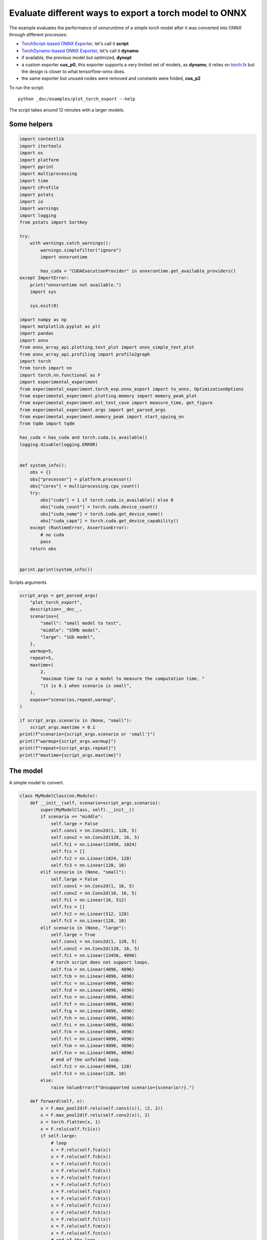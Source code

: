 
.. DO NOT EDIT.
.. THIS FILE WAS AUTOMATICALLY GENERATED BY SPHINX-GALLERY.
.. TO MAKE CHANGES, EDIT THE SOURCE PYTHON FILE:
.. "auto_examples/plot_torch_export.py"
.. LINE NUMBERS ARE GIVEN BELOW.

.. only:: html

    .. note::
        :class: sphx-glr-download-link-note

        :ref:`Go to the end <sphx_glr_download_auto_examples_plot_torch_export.py>`
        to download the full example code

.. rst-class:: sphx-glr-example-title

.. _sphx_glr_auto_examples_plot_torch_export.py:


Evaluate different ways to export a torch model to ONNX
=======================================================

The example evaluates the performance of onnxruntime of a simple
torch model after it was converted into ONNX through different processes:

* `TorchScript-based ONNX Exporter
  <https://pytorch.org/docs/stable/onnx.html#torchscript-based-onnx-exporter>`_,
  let's call it **script**
* `TorchDynamo-based ONNX Exporter
  <https://pytorch.org/docs/stable/onnx.html#torchdynamo-based-onnx-exporter>`_,
  let's call it **dynamo**
* if available, the previous model but optimized, **dynopt**
* a custom exporter **cus_p0**, this exporter supports a very limited
  set of models, as **dynamo**, it relies on
  `torch.fx <https://pytorch.org/docs/stable/fx.html>`_ but the design is closer to
  what tensorflow-onnx does.
* the same exporter but unused nodes were removed and constants were folded, **cus_p2**

To run the script:

::

    python _doc/examples/plot_torch_export --help

The script takes around 12 minutes with a larger models.

Some helpers
++++++++++++

.. GENERATED FROM PYTHON SOURCE LINES 32-97

.. code-block:: Python


    import contextlib
    import itertools
    import os
    import platform
    import pprint
    import multiprocessing
    import time
    import cProfile
    import pstats
    import io
    import warnings
    import logging
    from pstats import SortKey

    try:
        with warnings.catch_warnings():
            warnings.simplefilter("ignore")
            import onnxruntime

            has_cuda = "CUDAExecutionProvider" in onnxruntime.get_available_providers()
    except ImportError:
        print("onnxruntime not available.")
        import sys

        sys.exit(0)

    import numpy as np
    import matplotlib.pyplot as plt
    import pandas
    import onnx
    from onnx_array_api.plotting.text_plot import onnx_simple_text_plot
    from onnx_array_api.profiling import profile2graph
    import torch
    from torch import nn
    import torch.nn.functional as F
    import experimental_experiment
    from experimental_experiment.torch_exp.onnx_export import to_onnx, OptimizationOptions
    from experimental_experiment.plotting.memory import memory_peak_plot
    from experimental_experiment.ext_test_case import measure_time, get_figure
    from experimental_experiment.args import get_parsed_args
    from experimental_experiment.memory_peak import start_spying_on
    from tqdm import tqdm

    has_cuda = has_cuda and torch.cuda.is_available()
    logging.disable(logging.ERROR)


    def system_info():
        obs = {}
        obs["processor"] = platform.processor()
        obs["cores"] = multiprocessing.cpu_count()
        try:
            obs["cuda"] = 1 if torch.cuda.is_available() else 0
            obs["cuda_count"] = torch.cuda.device_count()
            obs["cuda_name"] = torch.cuda.get_device_name()
            obs["cuda_capa"] = torch.cuda.get_device_capability()
        except (RuntimeError, AssertionError):
            # no cuda
            pass
        return obs


    pprint.pprint(system_info())





.. rst-class:: sphx-glr-script-out

 .. code-block:: none

    {'cores': 8,
     'cuda': 1,
     'cuda_capa': (6, 1),
     'cuda_count': 1,
     'cuda_name': 'NVIDIA GeForce GTX 1060',
     'processor': 'x86_64'}




.. GENERATED FROM PYTHON SOURCE LINES 98-99

Scripts arguments

.. GENERATED FROM PYTHON SOURCE LINES 99-126

.. code-block:: Python



    script_args = get_parsed_args(
        "plot_torch_export",
        description=__doc__,
        scenarios={
            "small": "small model to test",
            "middle": "55Mb model",
            "large": "1Gb model",
        },
        warmup=5,
        repeat=5,
        maxtime=(
            2,
            "maximum time to run a model to measure the computation time, "
            "it is 0.1 when scenario is small",
        ),
        expose="scenarios,repeat,warmup",
    )

    if script_args.scenario in (None, "small"):
        script_args.maxtime = 0.1
    print(f"scenario={script_args.scenario or 'small'}")
    print(f"warmup={script_args.warmup}")
    print(f"repeat={script_args.repeat}")
    print(f"maxtime={script_args.maxtime}")





.. rst-class:: sphx-glr-script-out

 .. code-block:: none

    scenario=small
    warmup=5
    repeat=5
    maxtime=0.1




.. GENERATED FROM PYTHON SOURCE LINES 127-131

The model
+++++++++

A simple model to convert.

.. GENERATED FROM PYTHON SOURCE LINES 131-230

.. code-block:: Python



    class MyModelClass(nn.Module):
        def __init__(self, scenario=script_args.scenario):
            super(MyModelClass, self).__init__()
            if scenario == "middle":
                self.large = False
                self.conv1 = nn.Conv2d(1, 128, 5)
                self.conv2 = nn.Conv2d(128, 16, 5)
                self.fc1 = nn.Linear(13456, 1024)
                self.fcs = []
                self.fc2 = nn.Linear(1024, 128)
                self.fc3 = nn.Linear(128, 10)
            elif scenario in (None, "small"):
                self.large = False
                self.conv1 = nn.Conv2d(1, 16, 5)
                self.conv2 = nn.Conv2d(16, 16, 5)
                self.fc1 = nn.Linear(16, 512)
                self.fcs = []
                self.fc2 = nn.Linear(512, 128)
                self.fc3 = nn.Linear(128, 10)
            elif scenario in (None, "large"):
                self.large = True
                self.conv1 = nn.Conv2d(1, 128, 5)
                self.conv2 = nn.Conv2d(128, 16, 5)
                self.fc1 = nn.Linear(13456, 4096)
                # torch script does not support loops.
                self.fca = nn.Linear(4096, 4096)
                self.fcb = nn.Linear(4096, 4096)
                self.fcc = nn.Linear(4096, 4096)
                self.fcd = nn.Linear(4096, 4096)
                self.fce = nn.Linear(4096, 4096)
                self.fcf = nn.Linear(4096, 4096)
                self.fcg = nn.Linear(4096, 4096)
                self.fch = nn.Linear(4096, 4096)
                self.fci = nn.Linear(4096, 4096)
                self.fck = nn.Linear(4096, 4096)
                self.fcl = nn.Linear(4096, 4096)
                self.fcm = nn.Linear(4096, 4096)
                self.fcn = nn.Linear(4096, 4096)
                # end of the unfolded loop.
                self.fc2 = nn.Linear(4096, 128)
                self.fc3 = nn.Linear(128, 10)
            else:
                raise ValueError(f"Unsupported scenario={scenario!r}.")

        def forward(self, x):
            x = F.max_pool2d(F.relu(self.conv1(x)), (2, 2))
            x = F.max_pool2d(F.relu(self.conv2(x)), 2)
            x = torch.flatten(x, 1)
            x = F.relu(self.fc1(x))
            if self.large:
                # loop
                x = F.relu(self.fca(x))
                x = F.relu(self.fcb(x))
                x = F.relu(self.fcc(x))
                x = F.relu(self.fcd(x))
                x = F.relu(self.fce(x))
                x = F.relu(self.fcf(x))
                x = F.relu(self.fcg(x))
                x = F.relu(self.fch(x))
                x = F.relu(self.fci(x))
                x = F.relu(self.fck(x))
                x = F.relu(self.fcl(x))
                x = F.relu(self.fcm(x))
                x = F.relu(self.fcn(x))
                # end of the loop
            x = F.relu(self.fc2(x))
            x = self.fc3(x)
            return x


    def create_model_and_input(scenario=script_args.scenario):
        if scenario == "middle":
            shape = [1, 1, 128, 128]
        elif scenario in (None, "small"):
            shape = [1, 1, 16, 16]
        elif scenario == "large":
            shape = [1, 1, 128, 128]
        else:
            raise ValueError(f"Unsupported scenario={scenario!r}.")
        input_tensor = torch.rand(*shape).to(torch.float32)
        model = MyModelClass(scenario=scenario)
        assert model(input_tensor) is not None
        return model, input_tensor


    def torch_model_size(model):
        size_model = 0
        for param in model.parameters():
            size = param.numel() * torch.finfo(param.data.dtype).bits / 8
            size_model += size
        return size_model


    model, input_tensor = create_model_and_input()
    model_size = torch_model_size(model)
    print(f"model size={model_size / 2 ** 20} Mb")





.. rst-class:: sphx-glr-script-out

 .. code-block:: none

    model size=0.31467437744140625 Mb




.. GENERATED FROM PYTHON SOURCE LINES 231-233

The exporters
+++++++++++++

.. GENERATED FROM PYTHON SOURCE LINES 233-284

.. code-block:: Python



    def export_script(filename, model, *args):
        with contextlib.redirect_stdout(io.StringIO()):
            with warnings.catch_warnings():
                warnings.simplefilter("ignore")
                torch.onnx.export(model, *args, filename, input_names=["input"])


    def export_dynamo(filename, model, *args):
        with contextlib.redirect_stdout(io.StringIO()):
            with warnings.catch_warnings():
                warnings.simplefilter("ignore")
                export_output = torch.onnx.dynamo_export(model, *args)
                export_output.save(filename)


    def export_dynopt(filename, model, *args):
        with contextlib.redirect_stdout(io.StringIO()):
            with warnings.catch_warnings():
                warnings.simplefilter("ignore")
                export_output = torch.onnx.dynamo_export(model, *args)
                model_onnx = export_output.model_proto

                from onnxrewriter.optimizer import optimize

                optimized_model = optimize(model_onnx)
                with open(filename, "wb") as f:
                    f.write(optimized_model.SerializeToString())


    def export_cus_p0(filename, model, *args):
        onx = to_onnx(model, tuple(args), input_names=["input"])
        with open(filename, "wb") as f:
            f.write(onx.SerializeToString())


    def export_cus_p2(filename, model, *args):
        onx = to_onnx(
            model,
            tuple(args),
            input_names=["input"],
            options=OptimizationOptions(
                remove_unused=True,
                constant_folding=True,
            ),
        )
        with open(filename, "wb") as f:
            f.write(onx.SerializeToString())









.. GENERATED FROM PYTHON SOURCE LINES 285-286

Let's check they are working.

.. GENERATED FROM PYTHON SOURCE LINES 286-310

.. code-block:: Python


    export_functions = [
        export_script,
        export_dynamo,
        export_dynopt,
        export_cus_p0,
        export_cus_p2,
    ]

    exporters = {f.__name__.replace("export_", ""): f for f in export_functions}

    supported_exporters = {}
    for k, v in exporters.items():
        print(f"run exporter {k}")
        filename = f"plot_torch_export_{k}.onnx"
        try:
            v(filename, model, input_tensor)
        except Exception as e:
            print(f"skipped due to {str(e)[:1000]}")
            continue
        supported_exporters[k] = v
        print(f"done. size={os.stat(filename).st_size / 2 ** 20:1.0f} Mb")






.. rst-class:: sphx-glr-script-out

 .. code-block:: none

    run exporter script
    done. size=0 Mb
    run exporter dynamo
    done. size=0 Mb
    run exporter dynopt
    done. size=0 Mb
    run exporter cus_p0
    ***************G None
    done. size=0 Mb
    run exporter cus_p2
    ***************G None
    done. size=0 Mb




.. GENERATED FROM PYTHON SOURCE LINES 311-313

Exporter memory
+++++++++++++++

.. GENERATED FROM PYTHON SOURCE LINES 313-345

.. code-block:: Python



    def flatten(ps):
        obs = ps["cpu"].to_dict(unit=2**20)
        if "gpus" in ps:
            for i, g in enumerate(ps["gpus"]):
                for k, v in g.to_dict(unit=2**20).items():
                    obs[f"gpu{i}_{k}"] = v
        return obs


    data = []

    for k, v in supported_exporters.items():
        print(f"run exporter for memory {k}")
        filename = f"plot_torch_export_{k}.onnx"
        if has_cuda:
            torch.cuda.set_device(0)
        stat = start_spying_on(cuda=1 if has_cuda else 0)
        v(filename, model, input_tensor)
        obs = flatten(stat.stop())
        print("done.")
        onx = onnx.load(filename)
        obs.update(dict(nodes=len(onx.graph.node), export=k))
        data.append(obs)

    stat = start_spying_on(cuda=1 if has_cuda else 0)
    exported_mod = torch.export.export(model, (input_tensor,))
    obs = flatten(stat.stop())
    obs.update(dict(export="torch.fx"))
    data.append(obs)





.. rst-class:: sphx-glr-script-out

 .. code-block:: none

    run exporter for memory script
    done.
    run exporter for memory dynamo
    done.
    run exporter for memory dynopt
    done.
    run exporter for memory cus_p0
    ***************G None
    done.
    run exporter for memory cus_p2
    ***************G None
    done.
    ***************G None




.. GENERATED FROM PYTHON SOURCE LINES 346-347

The result.

.. GENERATED FROM PYTHON SOURCE LINES 347-360

.. code-block:: Python

    df1 = pandas.DataFrame(data)
    df1.to_csv("plot_torch_export_memory.csv", index=False)
    df1.to_excel("plot_torch_export_memory.xlsx", index=False)
    print(df1)

    ax = memory_peak_plot(
        data,
        bars=[model_size * i / 2**20 for i in range(1, 5)],
        suptitle=f"Memory Consumption of the Export\n"
        f"model size={model_size / 2**20:1.0f} Mb",
    )
    get_figure(ax).savefig("plot_torch_export_memory.png")




.. image-sg:: /auto_examples/images/sphx_glr_plot_torch_export_001.png
   :alt: Memory Consumption of the Export model size=0 Mb, Memory peak (Mb), Memory peak - memory begin (Mb), Memory average - memory begin (Mb), GPU Memory peak (Mb), GPU Memory peak - memory begin (Mb), GPU Memory average - memory begin (Mb)
   :srcset: /auto_examples/images/sphx_glr_plot_torch_export_001.png
   :class: sphx-glr-single-img


.. rst-class:: sphx-glr-script-out

 .. code-block:: none

              peak         mean         n  ...    gpu0_end  nodes    export
    0  3551.937500  3551.937145  0.000010  ...  872.269531   12.0    script
    1  3552.582031  3552.189874  0.000124  ...  872.269531   13.0    dynamo
    2  3555.074219  3553.227689  0.000099  ...  872.269531   16.0    dynopt
    3  3555.089844  3555.082194  0.000046  ...  872.269531   12.0    cus_p0
    4  3555.234375  3555.160241  0.000044  ...  872.269531   12.0    cus_p2
    5  3555.445312  3555.364234  0.000039  ...  872.269531    NaN  torch.fx

    [6 rows x 12 columns]




.. GENERATED FROM PYTHON SOURCE LINES 361-363

Exporter speed
++++++++++++++

.. GENERATED FROM PYTHON SOURCE LINES 363-391

.. code-block:: Python


    data = []

    for k, v in supported_exporters.items():
        print(f"run exporter {k}")
        filename = f"plot_torch_export_{k}.onnx"
        times = []
        for i in range(script_args.repeat):
            begin = time.perf_counter()
            v(filename, model, input_tensor)
            duration = time.perf_counter() - begin
            times.append(duration)
        onx = onnx.load(filename)
        print("done.")
        data.append(
            dict(
                export=k,
                time=np.mean(times),
                min=min(times),
                max=max(times),
                first=times[0],
                last=times[-1],
                std=np.std(times),
                nodes=len(onx.graph.node),
            )
        )






.. rst-class:: sphx-glr-script-out

 .. code-block:: none

    run exporter script
    done.
    run exporter dynamo
    done.
    run exporter dynopt
    done.
    run exporter cus_p0
    ***************G None
    ***************G None
    ***************G None
    ***************G None
    ***************G None
    done.
    run exporter cus_p2
    ***************G None
    ***************G None
    ***************G None
    ***************G None
    ***************G None
    done.




.. GENERATED FROM PYTHON SOURCE LINES 392-395

The last export to measure time torch spends in export the model
before any other export can begin the translation
except the first one.

.. GENERATED FROM PYTHON SOURCE LINES 395-415

.. code-block:: Python


    times = []
    for i in range(script_args.repeat):
        begin = time.perf_counter()
        exported_mod = torch.export.export(model, (input_tensor,))
        duration = time.perf_counter() - begin
        times.append(duration)
    data.append(
        dict(
            export="torch.fx",
            time=np.mean(times),
            min=min(times),
            max=max(times),
            first=times[0],
            last=times[-1],
            std=np.std(times),
            nodes=len(onx.graph.node),
        )
    )





.. rst-class:: sphx-glr-script-out

 .. code-block:: none

    ***************G None
    ***************G None
    ***************G None
    ***************G None
    ***************G None




.. GENERATED FROM PYTHON SOURCE LINES 416-417

The result.

.. GENERATED FROM PYTHON SOURCE LINES 417-428

.. code-block:: Python

    df1 = pandas.DataFrame(data)
    df1.to_csv("plot_torch_export_time.csv", index=False)
    df1.to_excel("plot_torch_export_time.xlsx", index=False)
    print(df1)

    fig, ax = plt.subplots(1, 1)
    dfi = df1[["export", "time", "std"]].set_index("export")
    dfi["time"].plot.bar(ax=ax, title="Export time", yerr=dfi["std"], rot=30)
    fig.tight_layout()
    fig.savefig("plot_torch_export_time.png")




.. image-sg:: /auto_examples/images/sphx_glr_plot_torch_export_002.png
   :alt: Export time
   :srcset: /auto_examples/images/sphx_glr_plot_torch_export_002.png
   :class: sphx-glr-single-img


.. rst-class:: sphx-glr-script-out

 .. code-block:: none

         export      time       min       max     first      last       std  nodes
    0    script  0.048557  0.041071  0.061292  0.061292  0.047855  0.007486     12
    1    dynamo  0.669334  0.612277  0.823684  0.823684  0.658409  0.078721     13
    2    dynopt  0.974910  0.894867  1.231161  1.231161  0.909481  0.128455     16
    3    cus_p0  0.381692  0.375748  0.388810  0.376532  0.385633  0.005063     12
    4    cus_p2  0.486501  0.397016  0.696437  0.696437  0.406130  0.113046     12
    5  torch.fx  0.368817  0.359369  0.384562  0.384562  0.359369  0.009342     12




.. GENERATED FROM PYTHON SOURCE LINES 429-431

Exporter Profiling
++++++++++++++++++

.. GENERATED FROM PYTHON SOURCE LINES 431-483

.. code-block:: Python



    def clean_text(text):
        pathes = [
            os.path.abspath(
                os.path.normpath(os.path.join(os.path.dirname(torch.__file__), ".."))
            ),
            os.path.abspath(
                os.path.normpath(os.path.join(os.path.dirname(onnx.__file__), ".."))
            ),
            os.path.abspath(
                os.path.normpath(
                    os.path.join(os.path.dirname(experimental_experiment.__file__), "..")
                )
            ),
        ]
        for p in pathes:
            text = text.replace(p, "")
        text = text.replace("experimental_experiment", "experimental_experiment".upper())
        return text


    def profile_function(name, export_function, verbose=False):
        print(f"profile {name}: {export_function}")
        pr = cProfile.Profile()
        pr.enable()
        for i in range(script_args.repeat):
            export_function("dummyc.onnx", model, input_tensor)
        pr.disable()
        s = io.StringIO()
        sortby = SortKey.CUMULATIVE
        ps = pstats.Stats(pr, stream=s).sort_stats(sortby)
        ps.print_stats()

        raw = s.getvalue()
        text = "\n".join(raw.split("\n")[:200])
        if verbose:
            print(text)
        with open(f"plot_torch_export_profile_{name}.txt", "w") as f:
            f.write(raw)

        root, nodes = profile2graph(ps, clean_text=clean_text)
        text = root.to_text()
        with open(f"plot_torch_export_profile_{name}_h.txt", "w") as f:
            f.write(text)
        print("done.")


    profile_function("custom0", export_cus_p0, True)
    profile_function("custom2", export_cus_p2)






.. rst-class:: sphx-glr-script-out

 .. code-block:: none

    profile custom0: <function export_cus_p0 at 0x7f55d2c3d480>
    Exception ignored When destroying _lsprof profiler:
    Traceback (most recent call last):
      File "/home/xadupre/github/experimental-experiment/_doc/examples/plot_torch_export.py", line 456, in profile_function
        pr.enable()
    RuntimeError: Cannot install a profile function while another profile function is being installed
    ***************G None
    ***************G None
    ***************G None
    ***************G None
    ***************G None
             1075856 function calls (1022436 primitive calls) in 2.201 seconds

       Ordered by: cumulative time

       ncalls  tottime  percall  cumtime  percall filename:lineno(function)
            5    0.000    0.000    2.256    0.451 /home/xadupre/github/experimental-experiment/_doc/examples/plot_torch_export.py:264(export_cus_p0)
            5    0.000    0.000    2.253    0.451 /home/xadupre/github/experimental-experiment/experimental_experiment/torch_exp/onnx_export.py:157(to_onnx)
            5    0.000    0.000    2.171    0.434 /home/xadupre/github/experimental-experiment/experimental_experiment/torch_exp/onnx_export.py:83(_make_builder_interpreter)
            5    0.000    0.000    2.170    0.434 /home/xadupre/.local/lib/python3.10/site-packages/torch/export/__init__.py:75(export)
            5    0.000    0.000    2.169    0.434 /home/xadupre/.local/lib/python3.10/site-packages/torch/export/_trace.py:522(wrapper)
            5    0.000    0.000    2.169    0.434 /home/xadupre/.local/lib/python3.10/site-packages/torch/export/exported_program.py:80(wrapper)
            5    0.002    0.000    2.169    0.434 /home/xadupre/.local/lib/python3.10/site-packages/torch/export/_trace.py:550(_export)
        15/10    0.000    0.000    1.853    0.185 /home/xadupre/.local/lib/python3.10/site-packages/torch/_dynamo/utils.py:249(time_wrapper)
        20/10    0.000    0.000    1.551    0.155 /home/xadupre/.local/lib/python3.10/site-packages/torch/_dynamo/eval_frame.py:432(_fn)
            5    0.001    0.000    1.174    0.235 /home/xadupre/.local/lib/python3.10/site-packages/torch/export/_trace.py:348(_export_non_strict)
            5    0.000    0.000    1.159    0.232 /home/xadupre/.local/lib/python3.10/site-packages/torch/_functorch/aot_autograd.py:902(aot_export_module)
            5    0.000    0.000    1.155    0.231 /home/xadupre/.local/lib/python3.10/site-packages/torch/_functorch/aot_autograd.py:1162(_aot_export_function)
            5    0.001    0.000    1.152    0.230 /home/xadupre/.local/lib/python3.10/site-packages/torch/_functorch/aot_autograd.py:386(create_aot_dispatcher_function)
       120/55    0.000    0.000    1.079    0.020 /home/xadupre/.local/lib/python3.10/site-packages/torch/nn/modules/module.py:1525(_wrapped_call_impl)
       120/55    0.001    0.000    1.079    0.020 /home/xadupre/.local/lib/python3.10/site-packages/torch/nn/modules/module.py:1531(_call_impl)
            5    0.000    0.000    0.917    0.183 /home/xadupre/.local/lib/python3.10/site-packages/torch/export/_trace.py:281(_export_to_torch_ir)
            5    0.001    0.000    0.915    0.183 /home/xadupre/.local/lib/python3.10/site-packages/torch/_dynamo/eval_frame.py:1191(inner)
        15/10    0.000    0.000    0.839    0.084 /home/xadupre/.local/lib/python3.10/site-packages/torch/_dynamo/external_utils.py:23(inner)
          970    0.049    0.000    0.829    0.001 /home/xadupre/.local/lib/python3.10/site-packages/torch/_subclasses/functional_tensor.py:247(__torch_dispatch__)
            5    0.000    0.000    0.790    0.158 /home/xadupre/.local/lib/python3.10/site-packages/torch/_functorch/_aot_autograd/runtime_wrappers.py:401(aot_wrapper_dedupe)
            5    0.000    0.000    0.789    0.158 /home/xadupre/.local/lib/python3.10/site-packages/torch/_functorch/_aot_autograd/runtime_wrappers.py:620(aot_wrapper_synthetic_base)
            5    0.000    0.000    0.787    0.157 /home/xadupre/.local/lib/python3.10/site-packages/torch/_functorch/_aot_autograd/dispatch_and_compile_graph.py:50(aot_dispatch_base_graph)
         2610    0.011    0.000    0.783    0.000 /home/xadupre/.local/lib/python3.10/site-packages/torch/export/_safeguard.py:17(__torch_function__)
            5    0.000    0.000    0.748    0.150 /home/xadupre/.local/lib/python3.10/site-packages/torch/_functorch/_aot_autograd/dispatch_and_compile_graph.py:34(_create_graph)
            5    0.000    0.000    0.748    0.150 /home/xadupre/.local/lib/python3.10/site-packages/torch/fx/experimental/proxy_tensor.py:996(wrapped)
            5    0.000    0.000    0.741    0.148 /home/xadupre/.local/lib/python3.10/site-packages/torch/_compile.py:20(inner)
            5    0.000    0.000    0.739    0.148 /home/xadupre/.local/lib/python3.10/site-packages/torch/fx/experimental/proxy_tensor.py:544(dispatch_trace)
            5    0.000    0.000    0.711    0.142 /home/xadupre/.local/lib/python3.10/site-packages/torch/_dynamo/convert_frame.py:865(catch_errors)
            5    0.000    0.000    0.710    0.142 /home/xadupre/.local/lib/python3.10/site-packages/torch/fx/experimental/proxy_tensor.py:906(trace)
            5    0.000    0.000    0.710    0.142 /home/xadupre/.local/lib/python3.10/site-packages/torch/fx/_symbolic_trace.py:663(trace)
            5    0.000    0.000    0.710    0.142 /home/xadupre/.local/lib/python3.10/site-packages/torch/_dynamo/convert_frame.py:287(_convert_frame_assert)
         10/5    0.000    0.000    0.709    0.142 /usr/lib/python3.10/contextlib.py:76(inner)
            5    0.001    0.000    0.709    0.142 /home/xadupre/.local/lib/python3.10/site-packages/torch/_dynamo/convert_frame.py:449(_compile)
            5    0.000    0.000    0.699    0.140 /home/xadupre/.local/lib/python3.10/site-packages/torch/_dynamo/convert_frame.py:532(compile_inner)
            5    0.000    0.000    0.682    0.136 /home/xadupre/.local/lib/python3.10/site-packages/torch/fx/experimental/proxy_tensor.py:569(wrapped)
    2830/1980    0.011    0.000    0.591    0.000 /home/xadupre/.local/lib/python3.10/site-packages/torch/utils/_stats.py:15(wrapper)
           15    0.003    0.000    0.571    0.038 /home/xadupre/.local/lib/python3.10/site-packages/torch/fx/interpreter.py:106(run)
          210    0.002    0.000    0.561    0.003 /home/xadupre/.local/lib/python3.10/site-packages/torch/fx/interpreter.py:184(run_node)
           10    0.000    0.000    0.555    0.056 /home/xadupre/.local/lib/python3.10/site-packages/torch/_functorch/_aot_autograd/utils.py:155(flat_fn)
           10    0.001    0.000    0.553    0.055 /home/xadupre/.local/lib/python3.10/site-packages/torch/_functorch/_aot_autograd/traced_function_transforms.py:607(functional_call)
            5    0.000    0.000    0.539    0.108 /home/xadupre/.local/lib/python3.10/site-packages/torch/_functorch/_aot_autograd/traced_function_transforms.py:347(_functionalized_f_helper)
          140    0.001    0.000    0.532    0.004 /home/xadupre/.local/lib/python3.10/site-packages/torch/_functorch/_aot_autograd/traced_function_transforms.py:589(run_node)
    2395/1335    0.012    0.000    0.472    0.000 /home/xadupre/.local/lib/python3.10/site-packages/torch/utils/_pytree.py:857(tree_map)
            5    0.000    0.000    0.435    0.087 /home/xadupre/.local/lib/python3.10/site-packages/torch/_dynamo/bytecode_transformation.py:1025(transform_code_object)
            5    0.000    0.000    0.416    0.083 /home/xadupre/.local/lib/python3.10/site-packages/torch/_dynamo/convert_frame.py:149(_fn)
            5    0.000    0.000    0.415    0.083 /home/xadupre/.local/lib/python3.10/site-packages/torch/_dynamo/convert_frame.py:485(transform)
            5    0.000    0.000    0.402    0.080 /home/xadupre/.local/lib/python3.10/site-packages/torch/_functorch/_aot_autograd/traced_function_transforms.py:66(inner_fn)
            5    0.000    0.000    0.373    0.075 /home/xadupre/.local/lib/python3.10/site-packages/torch/_dynamo/symbolic_convert.py:2127(run)
            5    0.000    0.000    0.373    0.075 /home/xadupre/.local/lib/python3.10/site-packages/torch/_dynamo/symbolic_convert.py:784(run)
          280    0.003    0.000    0.372    0.001 /home/xadupre/.local/lib/python3.10/site-packages/torch/_dynamo/symbolic_convert.py:682(step)
         2135    0.008    0.000    0.366    0.000 /home/xadupre/.local/lib/python3.10/site-packages/torch/_subclasses/fake_tensor.py:873(__torch_dispatch__)
    8860/1470    0.049    0.000    0.364    0.000 /home/xadupre/.local/lib/python3.10/site-packages/torch/utils/_pytree.py:732(unflatten)
         2135    0.015    0.000    0.355    0.000 /home/xadupre/.local/lib/python3.10/site-packages/torch/_subclasses/fake_tensor.py:1197(dispatch)
         2250    0.010    0.000    0.347    0.000 /home/xadupre/.local/lib/python3.10/site-packages/torch/utils/_pytree.py:1057(tree_map_only)
          905    0.008    0.000    0.318    0.000 /home/xadupre/.local/lib/python3.10/site-packages/torch/_subclasses/fake_tensor.py:927(_cached_dispatch_impl)
            5    0.002    0.000    0.294    0.059 /home/xadupre/.local/lib/python3.10/site-packages/torch/_functorch/_aot_autograd/collect_metadata_analysis.py:90(inner)
          545    0.005    0.000    0.285    0.001 /home/xadupre/.local/lib/python3.10/site-packages/torch/fx/experimental/proxy_tensor.py:653(__torch_dispatch__)
           50    0.000    0.000    0.276    0.006 /home/xadupre/.local/lib/python3.10/site-packages/torch/fx/interpreter.py:298(call_module)
            5    0.001    0.000    0.263    0.053 /home/xadupre/.local/lib/python3.10/site-packages/torch/_dynamo/guards.py:946(__init__)
          545    0.002    0.000    0.262    0.000 /home/xadupre/.local/lib/python3.10/site-packages/torch/fx/experimental/proxy_tensor.py:684(inner_torch_dispatch)
           60    0.000    0.000    0.253    0.004 /home/xadupre/.local/lib/python3.10/site-packages/torch/_dynamo/symbolic_convert.py:460(wrapper)
           60    0.000    0.000    0.251    0.004 /home/xadupre/.local/lib/python3.10/site-packages/torch/_dynamo/symbolic_convert.py:1196(CALL_FUNCTION)
           60    0.001    0.000    0.250    0.004 /home/xadupre/.local/lib/python3.10/site-packages/torch/_dynamo/symbolic_convert.py:635(call_function)
          110    0.001    0.000    0.247    0.002 /home/xadupre/.local/lib/python3.10/site-packages/torch/_functorch/_aot_autograd/functional_utils.py:21(to_fun)
          110    0.002    0.000    0.246    0.002 /home/xadupre/.local/lib/python3.10/site-packages/torch/_subclasses/functional_tensor.py:172(to_functional)
           70    0.000    0.000    0.241    0.003 /home/xadupre/.local/lib/python3.10/site-packages/torch/fx/interpreter.py:256(call_function)
           75    0.005    0.000    0.236    0.003 /home/xadupre/.local/lib/python3.10/site-packages/torch/fx/experimental/proxy_tensor.py:303(proxy_call)
            5    0.001    0.000    0.230    0.046 /home/xadupre/.local/lib/python3.10/site-packages/torch/_dynamo/guards.py:1020(compile_check_fn)
           65    0.000    0.000    0.220    0.003 /home/xadupre/.local/lib/python3.10/site-packages/torch/_dynamo/variables/builder.py:1264(wrap_fx_proxy)
           65    0.003    0.000    0.220    0.003 /home/xadupre/.local/lib/python3.10/site-packages/torch/_dynamo/variables/builder.py:1324(wrap_fx_proxy_cls)
           50    0.001    0.000    0.213    0.004 /home/xadupre/.local/lib/python3.10/site-packages/torch/fx/_symbolic_trace.py:455(call_module)
      430/325    0.009    0.000    0.208    0.001 {method 'detach' of 'torch._C.TensorBase' objects}
           25    0.000    0.000    0.204    0.008 /home/xadupre/.local/lib/python3.10/site-packages/torch/fx/_symbolic_trace.py:761(module_call_wrapper)
           25    0.000    0.000    0.202    0.008 /home/xadupre/.local/lib/python3.10/site-packages/torch/fx/experimental/proxy_tensor.py:955(call_module)
           25    0.000    0.000    0.200    0.008 /home/xadupre/.local/lib/python3.10/site-packages/torch/fx/_symbolic_trace.py:763(forward)
           80    0.000    0.000    0.196    0.002 /home/xadupre/.local/lib/python3.10/site-packages/torch/fx/experimental/proxy_tensor.py:202(track_tensor_tree)
       155/80    0.001    0.000    0.195    0.002 /home/xadupre/.local/lib/python3.10/site-packages/torch/fx/experimental/proxy_tensor.py:203(wrap_with_proxy)
         2585    0.005    0.000    0.190    0.000 /home/xadupre/.local/lib/python3.10/site-packages/torch/utils/_pytree.py:797(tree_flatten)
           60    0.000    0.000    0.189    0.003 /home/xadupre/.local/lib/python3.10/site-packages/torch/nn/modules/linear.py:115(forward)
        90/60    0.010    0.000    0.188    0.003 {built-in method torch._C._nn.linear}
    9150/2585    0.038    0.000    0.185    0.000 /home/xadupre/.local/lib/python3.10/site-packages/torch/utils/_pytree.py:776(_tree_flatten_helper)
           60    0.001    0.000    0.182    0.003 /home/xadupre/.local/lib/python3.10/site-packages/torch/overrides.py:1572(handle_torch_function)
           60    0.002    0.000    0.179    0.003 /home/xadupre/.local/lib/python3.10/site-packages/torch/_dynamo/utils.py:1585(get_fake_value)
          150    0.001    0.000    0.173    0.001 /home/xadupre/.local/lib/python3.10/site-packages/torch/fx/experimental/proxy_tensor.py:166(set_meta)
    2220/1490    0.004    0.000    0.167    0.000 /home/xadupre/.local/lib/python3.10/site-packages/torch/_ops.py:568(__call__)
      170/150    0.001    0.000    0.165    0.001 /home/xadupre/.local/lib/python3.10/site-packages/torch/fx/experimental/proxy_tensor.py:135(extract_val)
           25    0.001    0.000    0.165    0.007 /home/xadupre/.local/lib/python3.10/site-packages/torch/_dynamo/variables/nn_module.py:244(call_function)
          160    0.000    0.000    0.164    0.001 /home/xadupre/.local/lib/python3.10/site-packages/torch/fx/experimental/proxy_tensor.py:132(snapshot_fake)
           90    0.000    0.000    0.164    0.002 /home/xadupre/.local/lib/python3.10/site-packages/torch/_dynamo/utils.py:1167(wrap_fake_exception)
            5    0.001    0.000    0.144    0.029 /home/xadupre/.local/lib/python3.10/site-packages/torch/_dynamo/guards.py:1239(build_guard_function)
           40    0.000    0.000    0.138    0.003 /home/xadupre/.local/lib/python3.10/site-packages/torch/fx/graph.py:1281(python_code)
           35    0.001    0.000    0.137    0.004 /home/xadupre/.local/lib/python3.10/site-packages/torch/fx/graph_module.py:707(recompile)
        60/40    0.000    0.000    0.130    0.003 /home/xadupre/.local/lib/python3.10/site-packages/torch/_jit_internal.py:487(fn)
        60/40    0.001    0.000    0.130    0.003 /home/xadupre/.local/lib/python3.10/site-packages/torch/nn/functional.py:774(_max_pool2d)
           40    0.000    0.000    0.129    0.003 /home/xadupre/.local/lib/python3.10/site-packages/torch/fx/graph.py:1343(_python_code)
           40    0.003    0.000    0.128    0.003 {built-in method torch.max_pool2d}
           40    0.012    0.000    0.128    0.003 /home/xadupre/.local/lib/python3.10/site-packages/torch/fx/graph.py:372(_gen_python_code)
    4835/1695    0.011    0.000    0.125    0.000 /home/xadupre/.local/lib/python3.10/site-packages/torch/utils/_pytree.py:790(<listcomp>)
          905    0.022    0.000    0.116    0.000 /home/xadupre/.local/lib/python3.10/site-packages/torch/_subclasses/fake_tensor.py:962(_cache_key)
     5455/315    0.013    0.000    0.113    0.000 /usr/lib/python3.10/ast.py:414(visit)
           55    0.000    0.000    0.113    0.002 /home/xadupre/.local/lib/python3.10/site-packages/torch/_functorch/_aot_autograd/collect_metadata_analysis.py:80(_to_fun)
           40    0.000    0.000    0.113    0.003 /home/xadupre/.local/lib/python3.10/site-packages/torch/nn/modules/conv.py:459(forward)
    159765/157455    0.097    0.000    0.112    0.000 {built-in method builtins.isinstance}
           40    0.000    0.000    0.112    0.003 /home/xadupre/.local/lib/python3.10/site-packages/torch/nn/modules/conv.py:451(_conv_forward)
        60/40    0.006    0.000    0.112    0.003 {built-in method torch.conv2d}
      545/170    0.002    0.000    0.111    0.001 /usr/lib/python3.10/copy.py:259(_reconstruct)
           25    0.000    0.000    0.111    0.004 /home/xadupre/.local/lib/python3.10/site-packages/torch/_dynamo/utils.py:1178(deepcopy_to_fake_tensor)
           25    0.000    0.000    0.110    0.004 /home/xadupre/.local/lib/python3.10/site-packages/torch/_dynamo/utils.py:1180(<lambda>)
      1475/30    0.007    0.000    0.110    0.004 /usr/lib/python3.10/copy.py:128(deepcopy)
           25    0.001    0.000    0.107    0.004 /usr/lib/python3.10/copy.py:227(_deepcopy_dict)
          275    0.002    0.000    0.105    0.000 /home/xadupre/.local/lib/python3.10/site-packages/torch/fx/proxy.py:173(create_proxy)
          225    0.001    0.000    0.104    0.000 /home/xadupre/.local/lib/python3.10/site-packages/torch/_subclasses/fake_tensor.py:327(__call__)
          225    0.002    0.000    0.103    0.000 /home/xadupre/.local/lib/python3.10/site-packages/torch/_subclasses/fake_tensor.py:249(from_real_tensor)
       120/80    0.001    0.000    0.102    0.001 /home/xadupre/.local/lib/python3.10/site-packages/torch/nn/functional.py:1489(relu)
            5    0.000    0.000    0.100    0.020 /home/xadupre/.local/lib/python3.10/site-packages/torch/_dynamo/eval_frame.py:1249(result_capturing_wrapper)
           80    0.004    0.000    0.099    0.001 {built-in method torch.relu}
          135    0.005    0.000    0.099    0.001 /home/xadupre/.local/lib/python3.10/site-packages/torch/_subclasses/fake_tensor.py:1223(_dispatch_impl)
          165    0.004    0.000    0.095    0.001 /home/xadupre/.local/lib/python3.10/site-packages/torch/_subclasses/meta_utils.py:627(__call__)
           50    0.001    0.000    0.093    0.002 /home/xadupre/.local/lib/python3.10/site-packages/torch/nn/parameter.py:55(__deepcopy__)
          220    0.005    0.000    0.093    0.000 {built-in method torch._mirror_autograd_meta_to}
          110    0.004    0.000    0.092    0.001 {built-in method torch._to_functional_tensor}
          165    0.013    0.000    0.091    0.001 /home/xadupre/.local/lib/python3.10/site-packages/torch/_subclasses/meta_utils.py:186(meta_tensor)
          250    0.002    0.000    0.089    0.000 /home/xadupre/.local/lib/python3.10/site-packages/torch/_subclasses/fake_tensor.py:1738(__torch_function__)
         4410    0.009    0.000    0.087    0.000 /home/xadupre/.local/lib/python3.10/site-packages/torch/fx/node.py:699(map_arg)
          770    0.010    0.000    0.086    0.000 /home/xadupre/.local/lib/python3.10/site-packages/torch/_subclasses/fake_tensor.py:1126(_output_from_cache_entry)
          140    0.002    0.000    0.083    0.001 /home/xadupre/.local/lib/python3.10/site-packages/torch/_dynamo/guards.py:1031(add_code_part)
           35    0.003    0.000    0.082    0.002 /home/xadupre/.local/lib/python3.10/site-packages/torch/_dynamo/variables/torch.py:260(call_function)
           20    0.002    0.000    0.081    0.004 {built-in method }
            5    0.000    0.000    0.076    0.015 /home/xadupre/.local/lib/python3.10/site-packages/torch/_dynamo/eval_frame.py:923(rewrite_signature)
    8530/7830    0.013    0.000    0.076    0.000 {built-in method builtins.next}
    8590/4415    0.034    0.000    0.075    0.000 /home/xadupre/.local/lib/python3.10/site-packages/torch/fx/node.py:707(map_aggregate)
          140    0.001    0.000    0.073    0.001 /home/xadupre/.local/lib/python3.10/site-packages/torch/utils/_traceback.py:170(summary)
           20    0.001    0.000    0.072    0.004 /home/xadupre/.local/lib/python3.10/site-packages/torch/fx/graph_module.py:353(__init__)
      435/385    0.003    0.000    0.072    0.000 /home/xadupre/.local/lib/python3.10/site-packages/torch/nn/modules/module.py:1708(__setattr__)
          110    0.001    0.000    0.072    0.001 /home/xadupre/.local/lib/python3.10/site-packages/torch/_dynamo/variables/builder.py:239(__call__)
          675    0.002    0.000    0.071    0.000 /home/xadupre/.local/lib/python3.10/site-packages/torch/_dynamo/guards.py:137(_ast_unparse)
          110    0.006    0.000    0.071    0.001 /home/xadupre/.local/lib/python3.10/site-packages/torch/_dynamo/variables/builder.py:361(_wrap)
          105    0.000    0.000    0.070    0.001 /home/xadupre/.local/lib/python3.10/site-packages/torch/_dynamo/guards.py:1246(replace)
          105    0.001    0.000    0.070    0.001 /home/xadupre/.local/lib/python3.10/site-packages/torch/_dynamo/guards.py:916(replace)
          280    0.008    0.000    0.070    0.000 /home/xadupre/.local/lib/python3.10/site-packages/torch/_subclasses/functional_tensor.py:78(__new__)
          165    0.001    0.000    0.070    0.000 /home/xadupre/.local/lib/python3.10/site-packages/torch/_subclasses/fake_tensor.py:1619(from_tensor)
           65    0.001    0.000    0.069    0.001 /home/xadupre/.local/lib/python3.10/site-packages/torch/_dynamo/symbolic_convert.py:1290(LOAD_ATTR)
          675    0.002    0.000    0.069    0.000 /usr/lib/python3.10/ast.py:1679(unparse)
          285    0.004    0.000    0.069    0.000 /home/xadupre/.local/lib/python3.10/site-packages/torch/fx/proxy.py:117(create_node)
           20    0.000    0.000    0.067    0.003 /home/xadupre/.local/lib/python3.10/site-packages/torch/fx/graph_module.py:462(graph)
          675    0.002    0.000    0.066    0.000 /usr/lib/python3.10/ast.py:811(visit)
          140    0.010    0.000    0.064    0.000 /home/xadupre/.local/lib/python3.10/site-packages/torch/utils/_traceback.py:246(_extract_symbolized_tb)
     3290/675    0.007    0.000    0.064    0.000 /usr/lib/python3.10/ast.py:801(traverse)
        12910    0.018    0.000    0.063    0.000 /home/xadupre/.local/lib/python3.10/site-packages/torch/utils/_pytree.py:606(_is_leaf)
            5    0.000    0.000    0.062    0.012 /home/xadupre/.local/lib/python3.10/site-packages/torch/_functorch/functional_call.py:10(functional_call)
            5    0.000    0.000    0.062    0.012 /home/xadupre/.local/lib/python3.10/site-packages/torch/nn/utils/stateless.py:229(_functional_call)
        18920    0.024    0.000    0.062    0.000 /home/xadupre/.local/lib/python3.10/site-packages/torch/utils/_pytree.py:599(_get_node_type)
        30/20    0.003    0.000    0.062    0.003 {built-in method torch.flatten}
           65    0.002    0.000    0.062    0.001 /home/xadupre/.local/lib/python3.10/site-packages/torch/_dynamo/variables/builtin.py:527(call_function)
           10    0.001    0.000    0.061    0.006 /home/xadupre/.local/lib/python3.10/site-packages/torch/_decomp/decompositions_for_rng.py:129(reset)
     1115/895    0.012    0.000    0.060    0.000 /home/xadupre/.local/lib/python3.10/site-packages/torch/_subclasses/fake_tensor.py:1022(_prep_args_for_hash)
          295    0.003    0.000    0.060    0.000 /home/xadupre/.local/lib/python3.10/site-packages/torch/fx/graph.py:878(create_node)
            5    0.000    0.000    0.059    0.012 /home/xadupre/.local/lib/python3.10/site-packages/torch/fx/_lazy_graph_module.py:112(_lazy_forward)
           30    0.000    0.000    0.059    0.002 /home/xadupre/.local/lib/python3.10/site-packages/torch/_decomp/decompositions_for_rng.py:71(__init__)
           30    0.000    0.000    0.059    0.002 /home/xadupre/.local/lib/python3.10/site-packages/torch/_decomp/decompositions_for_rng.py:74(reset)
       120/60    0.005    0.000    0.059    0.001 {built-in method torch.tensor}
          150    0.002    0.000    0.059    0.000 /home/xadupre/.local/lib/python3.10/site-packages/torch/_subclasses/fake_tensor.py:516(__torch_dispatch__)
         7300    0.010    0.000    0.055    0.000 /usr/lib/python3.10/traceback.py:259(__init__)
         4840    0.017    0.000    0.055    0.000 /home/xadupre/.local/lib/python3.10/site-packages/torch/utils/_pytree.py:627(__post_init__)
     1220/685    0.019    0.000    0.054    0.000 {built-in method torch._ops.prim.}
            5    0.001    0.000    0.054    0.011 /home/xadupre/github/experimental-experiment/experimental_experiment/torch_exp/graph_builder.py:1715(process)
            5    0.000    0.000    0.053    0.011 /home/xadupre/.local/lib/python3.10/site-packages/torch/_dynamo/guards.py:907(count)
          145    0.001    0.000    0.052    0.000 /home/xadupre/github/experimental-experiment/experimental_experiment/torch_exp/interpreter.py:29(run_node)
            5    0.000    0.000    0.051    0.010 /home/xadupre/.local/lib/python3.10/site-packages/torch/_dynamo/eval_frame.py:865(transform)
            5    0.000    0.000    0.051    0.010 /home/xadupre/.local/lib/python3.10/site-packages/torch/fx/interpreter.py:500(transform)
         8120    0.015    0.000    0.050    0.000 /usr/lib/python3.10/traceback.py:301(line)
          795    0.008    0.000    0.050    0.000 /home/xadupre/.local/lib/python3.10/site-packages/torch/fx/graph.py:528(emit_node)
    3805/3525    0.007    0.000    0.050    0.000 /usr/lib/python3.10/contextlib.py:130(__enter__)
     1385/105    0.004    0.000    0.050    0.000 /home/xadupre/.local/lib/python3.10/site-packages/torch/_dynamo/guards.py:854(visit)
      295/240    0.006    0.000    0.049    0.000 {method 'clone' of 'torch._C.TensorBase' objects}
     1385/105    0.007    0.000    0.049    0.000 /usr/lib/python3.10/ast.py:420(generic_visit)
      965/105    0.003    0.000    0.049    0.000 /home/xadupre/.local/lib/python3.10/site-packages/torch/_dynamo/guards.py:870(visit)
      885/105    0.007    0.000    0.048    0.000 /usr/lib/python3.10/ast.py:488(generic_visit)
         2250    0.007    0.000    0.048    0.000 /home/xadupre/.local/lib/python3.10/site-packages/torch/utils/_pytree.py:975(map_only)
           60    0.000    0.000    0.048    0.001 /home/xadupre/.local/lib/python3.10/site-packages/torch/_dynamo/utils.py:1634(<lambda>)
    5795/5290    0.010    0.000    0.048    0.000 /home/xadupre/.local/lib/python3.10/site-packages/torch/fx/node.py:713(<genexpr>)
           60    0.001    0.000    0.048    0.001 /home/xadupre/.local/lib/python3.10/site-packages/torch/_dynamo/utils.py:1713(run_node)
           15    0.000    0.000    0.046    0.003 /home/xadupre/.local/lib/python3.10/site-packages/torch/fx/_lazy_graph_module.py:54(_make_graph_module)
            5    0.000    0.000    0.045    0.009 /home/xadupre/.local/lib/python3.10/site-packages/torch/fx/graph_module.py:736(call_wrapped)
            5    0.000    0.000    0.045    0.009 /home/xadupre/.local/lib/python3.10/site-packages/torch/fx/graph_module.py:299(__call__)
           50    0.000    0.000    0.045    0.001 /home/xadupre/.local/lib/python3.10/site-packages/torch/nn/parameter.py:34(__new__)
    65140/64975    0.042    0.000    0.043    0.000 {built-in method builtins.len}
           65    0.002    0.000    0.043    0.001 /home/xadupre/.local/lib/python3.10/site-packages/torch/_dynamo/variables/builtin.py:1203(call_getattr)
           85    0.001    0.000    0.042    0.000 /home/xadupre/github/experimental-experiment/experimental_experiment/torch_exp/interpreter.py:650(call_function)
         1010    0.018    0.000    0.042    0.000 /home/xadupre/.local/lib/python3.10/site-packages/torch/_subclasses/fake_tensor.py:682(extract_tensor_metadata)
            5    0.000    0.000    0.041    0.008 /home/xadupre/.local/lib/python3.10/site-packages/torch/export/exported_program.py:129(__init__)
            5    0.000    0.000    0.040    0.008 /home/xadupre/.local/lib/python3.10/site-packages/torch/_dynamo/symbolic_convert.py:2020(__init__)
         3380    0.006    0.000    0.040    0.000 /home/xadupre/.local/lib/python3.10/site-packages/torch/utils/_pytree.py:1007(wrapped)
         2250    0.007    0.000    0.040    0.000 /home/xadupre/.local/lib/python3.10/site-packages/torch/utils/_pytree.py:1004(_map_only)
    3805/3525    0.008    0.000    0.039    0.000 /usr/lib/python3.10/contextlib.py:139(__exit__)
    done.
    profile custom2: <function export_cus_p2 at 0x7f55d2c3d510>
    ***************G None
    ***************G None
    ***************G None
    ***************G None
    ***************G None
    done.




.. GENERATED FROM PYTHON SOURCE LINES 484-485

Same with dynamo-exporter.

.. GENERATED FROM PYTHON SOURCE LINES 485-491

.. code-block:: Python


    profile_function("dynamo", export_dynamo, verbose=True)
    if "dynopt" in supported_exporters:
        profile_function("dynopt", export_dynopt)






.. rst-class:: sphx-glr-script-out

 .. code-block:: none

    profile dynamo: <function export_dynamo at 0x7f55d2c3d360>
             1762827 function calls (1696457 primitive calls) in 2.991 seconds

       Ordered by: cumulative time

       ncalls  tottime  percall  cumtime  percall filename:lineno(function)
            5    0.002    0.000    3.162    0.632 /home/xadupre/github/experimental-experiment/_doc/examples/plot_torch_export.py:242(export_dynamo)
            5    0.000    0.000    3.154    0.631 /home/xadupre/.local/lib/python3.10/site-packages/torch/onnx/_internal/exporter.py:1338(dynamo_export)
            5    0.000    0.000    2.420    0.484 /home/xadupre/.local/lib/python3.10/site-packages/torch/onnx/_internal/exporter.py:1164(export)
            5    0.000    0.000    2.211    0.442 /home/xadupre/.local/lib/python3.10/site-packages/torch/onnx/_internal/fx/dynamo_graph_extractor.py:187(generate_fx)
        30/15    0.001    0.000    1.602    0.107 /home/xadupre/.local/lib/python3.10/site-packages/torch/_dynamo/eval_frame.py:432(_fn)
       605/35    0.017    0.000    1.496    0.043 /home/xadupre/.local/lib/python3.10/site-packages/torch/onnx/_internal/diagnostics/infra/decorator.py:71(wrapper)
            5    0.000    0.000    1.376    0.275 /home/xadupre/.local/lib/python3.10/site-packages/torch/onnx/_internal/fx/dynamo_graph_extractor.py:235(pre_export_passes)
            5    0.001    0.000    1.376    0.275 /home/xadupre/.local/lib/python3.10/site-packages/torch/onnx/_internal/exporter.py:1446(common_pre_export_passes)
           30    0.001    0.000    1.336    0.045 /home/xadupre/.local/lib/python3.10/site-packages/torch/onnx/_internal/fx/_pass.py:240(run)
        25/15    0.000    0.000    0.951    0.063 /home/xadupre/.local/lib/python3.10/site-packages/torch/_dynamo/external_utils.py:23(inner)
           20    0.004    0.000    0.937    0.047 /home/xadupre/.local/lib/python3.10/site-packages/torch/fx/interpreter.py:106(run)
    3165/1440    0.009    0.000    0.932    0.001 /home/xadupre/.local/lib/python3.10/site-packages/torch/utils/_stats.py:15(wrapper)
          490    0.004    0.000    0.890    0.002 /home/xadupre/.local/lib/python3.10/site-packages/torch/fx/interpreter.py:184(run_node)
           10    0.001    0.000    0.866    0.087 /home/xadupre/.local/lib/python3.10/site-packages/torch/fx/experimental/proxy_tensor.py:996(wrapped)
           10    0.000    0.000    0.861    0.086 /home/xadupre/.local/lib/python3.10/site-packages/torch/_compile.py:20(inner)
           10    0.000    0.000    0.857    0.086 /home/xadupre/.local/lib/python3.10/site-packages/torch/fx/experimental/proxy_tensor.py:544(dispatch_trace)
            5    0.000    0.000    0.831    0.166 /home/xadupre/.local/lib/python3.10/site-packages/torch/_dynamo/eval_frame.py:1191(inner)
           10    0.001    0.000    0.787    0.079 /home/xadupre/.local/lib/python3.10/site-packages/torch/fx/_symbolic_trace.py:663(trace)
           10    0.001    0.000    0.763    0.076 /home/xadupre/.local/lib/python3.10/site-packages/torch/fx/experimental/proxy_tensor.py:569(wrapped)
           10    0.000    0.000    0.747    0.075 /home/xadupre/.local/lib/python3.10/site-packages/torch/onnx/_internal/fx/passes/_utils.py:28(wrapped)
            5    0.000    0.000    0.744    0.149 /home/xadupre/.local/lib/python3.10/site-packages/torch/onnx/_internal/fx/dynamo_graph_extractor.py:166(wrapped)
            5    0.001    0.000    0.733    0.147 /home/xadupre/.local/lib/python3.10/site-packages/torch/onnx/_internal/exporter.py:357(__init__)
          575    0.004    0.000    0.689    0.001 /home/xadupre/.local/lib/python3.10/site-packages/torch/fx/experimental/proxy_tensor.py:653(__torch_dispatch__)
            5    0.002    0.000    0.688    0.138 /home/xadupre/.local/lib/python3.10/site-packages/torch/onnx/_internal/fx/decomposition_table.py:78(create_onnx_friendly_decomposition_table)
            5    0.123    0.025    0.682    0.136 /home/xadupre/.local/lib/python3.10/site-packages/torch/onnx/_internal/fx/decomposition_table.py:18(_create_onnx_supports_op_overload_table)
          575    0.002    0.000    0.670    0.001 /home/xadupre/.local/lib/python3.10/site-packages/torch/fx/experimental/proxy_tensor.py:684(inner_torch_dispatch)
          190    0.010    0.000    0.654    0.003 /home/xadupre/.local/lib/python3.10/site-packages/torch/fx/experimental/proxy_tensor.py:303(proxy_call)
           10    0.000    0.000    0.650    0.065 /home/xadupre/.local/lib/python3.10/site-packages/torch/_dynamo/convert_frame.py:865(catch_errors)
     1065/555    0.002    0.000    0.649    0.001 /home/xadupre/.local/lib/python3.10/site-packages/torch/_ops.py:568(__call__)
            5    0.000    0.000    0.649    0.130 /home/xadupre/.local/lib/python3.10/site-packages/torch/_dynamo/convert_frame.py:287(_convert_frame_assert)
         10/5    0.000    0.000    0.648    0.130 /usr/lib/python3.10/contextlib.py:76(inner)
            5    0.001    0.000    0.648    0.130 /home/xadupre/.local/lib/python3.10/site-packages/torch/_dynamo/convert_frame.py:449(_compile)
         10/5    0.000    0.000    0.641    0.128 /home/xadupre/.local/lib/python3.10/site-packages/torch/_dynamo/utils.py:249(time_wrapper)
            5    0.000    0.000    0.640    0.128 /home/xadupre/.local/lib/python3.10/site-packages/torch/_dynamo/convert_frame.py:532(compile_inner)
          265    0.001    0.000    0.629    0.002 /home/xadupre/.local/lib/python3.10/site-packages/torch/fx/interpreter.py:256(call_function)
    2440/1780    0.008    0.000    0.514    0.000 /home/xadupre/.local/lib/python3.10/site-packages/torch/_subclasses/fake_tensor.py:873(__torch_dispatch__)
    2440/1780    0.016    0.000    0.506    0.000 /home/xadupre/.local/lib/python3.10/site-packages/torch/_subclasses/fake_tensor.py:1197(dispatch)
            5    0.000    0.000    0.494    0.099 /home/xadupre/.local/lib/python3.10/site-packages/torch/onnx/_internal/fx/passes/functionalization.py:101(_run)
    1385/1025    0.012    0.000    0.478    0.000 /home/xadupre/.local/lib/python3.10/site-packages/torch/_subclasses/fake_tensor.py:927(_cached_dispatch_impl)
            5    0.000    0.000    0.435    0.087 /home/xadupre/.local/lib/python3.10/site-packages/torch/onnx/_internal/fx/passes/decomp.py:32(_run)
            5    0.000    0.000    0.412    0.082 /home/xadupre/.local/lib/python3.10/site-packages/torch/_dynamo/bytecode_transformation.py:1025(transform_code_object)
            5    0.000    0.000    0.402    0.080 /home/xadupre/.local/lib/python3.10/site-packages/torch/onnx/_internal/fx/passes/functionalization.py:80(wrapped)
            5    0.000    0.000    0.396    0.079 /home/xadupre/.local/lib/python3.10/site-packages/torch/_dynamo/convert_frame.py:149(_fn)
            5    0.000    0.000    0.394    0.079 /home/xadupre/.local/lib/python3.10/site-packages/torch/_dynamo/convert_frame.py:485(transform)
            5    0.000    0.000    0.352    0.070 /home/xadupre/.local/lib/python3.10/site-packages/torch/_dynamo/symbolic_convert.py:2127(run)
            5    0.000    0.000    0.352    0.070 /home/xadupre/.local/lib/python3.10/site-packages/torch/_dynamo/symbolic_convert.py:784(run)
          280    0.003    0.000    0.351    0.001 /home/xadupre/.local/lib/python3.10/site-packages/torch/_dynamo/symbolic_convert.py:682(step)
        37560    0.048    0.000    0.336    0.000 /home/xadupre/.local/lib/python3.10/site-packages/torch/onnx/_internal/exporter.py:250(is_registered_op)
        37635    0.072    0.000    0.289    0.000 /home/xadupre/.local/lib/python3.10/site-packages/torch/onnx/_internal/exporter.py:227(get_op_functions)
      350/170    0.018    0.000    0.283    0.002 /home/xadupre/.local/lib/python3.10/site-packages/torch/_subclasses/fake_tensor.py:1223(_dispatch_impl)
         1580    0.007    0.000    0.278    0.000 /home/xadupre/.local/lib/python3.10/site-packages/torch/utils/_pytree.py:857(tree_map)
        85/55    0.000    0.000    0.263    0.005 /home/xadupre/.local/lib/python3.10/site-packages/torch/nn/modules/module.py:1525(_wrapped_call_impl)
        85/55    0.001    0.000    0.263    0.005 /home/xadupre/.local/lib/python3.10/site-packages/torch/nn/modules/module.py:1531(_call_impl)
           60    0.000    0.000    0.241    0.004 /home/xadupre/.local/lib/python3.10/site-packages/torch/_dynamo/symbolic_convert.py:460(wrapper)
           60    0.000    0.000    0.239    0.004 /home/xadupre/.local/lib/python3.10/site-packages/torch/_dynamo/symbolic_convert.py:1196(CALL_FUNCTION)
           60    0.001    0.000    0.238    0.004 /home/xadupre/.local/lib/python3.10/site-packages/torch/_dynamo/symbolic_convert.py:635(call_function)
            5    0.001    0.000    0.227    0.045 /home/xadupre/.local/lib/python3.10/site-packages/torch/_dynamo/guards.py:946(__init__)
           70    0.001    0.000    0.225    0.003 /home/xadupre/.local/lib/python3.10/site-packages/torch/fx/graph_module.py:707(recompile)
           75    0.001    0.000    0.216    0.003 /home/xadupre/.local/lib/python3.10/site-packages/torch/fx/graph.py:1281(python_code)
           65    0.000    0.000    0.210    0.003 /home/xadupre/.local/lib/python3.10/site-packages/torch/_dynamo/variables/builder.py:1264(wrap_fx_proxy)
           65    0.003    0.000    0.210    0.003 /home/xadupre/.local/lib/python3.10/site-packages/torch/_dynamo/variables/builder.py:1324(wrap_fx_proxy_cls)
            5    0.001    0.000    0.202    0.040 /home/xadupre/.local/lib/python3.10/site-packages/torch/onnx/_internal/fx/passes/modularization.py:850(_run)
           75    0.001    0.000    0.200    0.003 /home/xadupre/.local/lib/python3.10/site-packages/torch/fx/graph.py:1343(_python_code)
           75    0.019    0.000    0.200    0.003 /home/xadupre/.local/lib/python3.10/site-packages/torch/fx/graph.py:372(_gen_python_code)
            5    0.001    0.000    0.195    0.039 /home/xadupre/.local/lib/python3.10/site-packages/torch/_dynamo/guards.py:1020(compile_check_fn)
           25    0.000    0.000    0.192    0.008 /home/xadupre/.local/lib/python3.10/site-packages/torch/fx/interpreter.py:298(call_module)
           25    0.000    0.000    0.192    0.008 /home/xadupre/.local/lib/python3.10/site-packages/torch/fx/_symbolic_trace.py:761(module_call_wrapper)
           25    0.000    0.000    0.191    0.008 /home/xadupre/.local/lib/python3.10/site-packages/torch/fx/experimental/proxy_tensor.py:502(call_module)
           25    0.000    0.000    0.190    0.008 /home/xadupre/.local/lib/python3.10/site-packages/torch/fx/_symbolic_trace.py:763(forward)
            5    0.000    0.000    0.172    0.034 /home/xadupre/.local/lib/python3.10/site-packages/torch/onnx/_internal/fx/passes/type_promotion.py:1716(_run)
          365    0.003    0.000    0.172    0.000 /home/xadupre/.local/lib/python3.10/site-packages/torch/fx/proxy.py:173(create_proxy)
    8330/1760    0.040    0.000    0.172    0.000 /home/xadupre/.local/lib/python3.10/site-packages/torch/utils/_pytree.py:732(unflatten)
           60    0.002    0.000    0.169    0.003 /home/xadupre/.local/lib/python3.10/site-packages/torch/_dynamo/utils.py:1585(get_fake_value)
         9470    0.018    0.000    0.167    0.000 /home/xadupre/.local/lib/python3.10/site-packages/torch/fx/node.py:699(map_arg)
    218515/213840    0.121    0.000    0.163    0.000 {built-in method builtins.isinstance}
           55    0.002    0.000    0.161    0.003 /home/xadupre/.local/lib/python3.10/site-packages/torch/fx/graph_module.py:353(__init__)
         2180    0.004    0.000    0.160    0.000 /home/xadupre/.local/lib/python3.10/site-packages/torch/utils/_pytree.py:797(tree_flatten)
     1020/865    0.006    0.000    0.156    0.000 /home/xadupre/.local/lib/python3.10/site-packages/torch/nn/modules/module.py:1708(__setattr__)
    8660/2180    0.032    0.000    0.156    0.000 /home/xadupre/.local/lib/python3.10/site-packages/torch/utils/_pytree.py:776(_tree_flatten_helper)
           90    0.000    0.000    0.155    0.002 /home/xadupre/.local/lib/python3.10/site-packages/torch/_dynamo/utils.py:1167(wrap_fake_exception)
         30/5    0.002    0.000    0.155    0.031 /home/xadupre/.local/lib/python3.10/site-packages/torch/onnx/_internal/fx/fx_onnx_interpreter.py:495(run)
           25    0.001    0.000    0.154    0.006 /home/xadupre/.local/lib/python3.10/site-packages/torch/_dynamo/variables/nn_module.py:244(call_function)
        58020    0.070    0.000    0.154    0.000 {method 'get' of 'dict' objects}
          175    0.002    0.000    0.150    0.001 /home/xadupre/.local/lib/python3.10/site-packages/torch/onnx/_internal/fx/passes/type_promotion.py:1618(run_node)
         30/5    0.002    0.000    0.149    0.030 /home/xadupre/.local/lib/python3.10/site-packages/torch/onnx/_internal/fx/passes/modularization.py:606(build_module)
           45    0.000    0.000    0.147    0.003 /home/xadupre/.local/lib/python3.10/site-packages/torch/nn/modules/linear.py:115(forward)
           45    0.006    0.000    0.146    0.003 {built-in method torch._C._nn.linear}
       220/80    0.002    0.000    0.145    0.002 /home/xadupre/.local/lib/python3.10/site-packages/torch/onnx/_internal/fx/fx_onnx_interpreter.py:413(run_node)
    18595/9475    0.068    0.000    0.143    0.000 /home/xadupre/.local/lib/python3.10/site-packages/torch/fx/node.py:707(map_aggregate)
           55    0.000    0.000    0.142    0.003 /home/xadupre/.local/lib/python3.10/site-packages/torch/fx/graph_module.py:462(graph)
          655    0.003    0.000    0.142    0.000 /home/xadupre/.local/lib/python3.10/site-packages/torch/utils/_pytree.py:1057(tree_map_only)
         1385    0.029    0.000    0.139    0.000 /home/xadupre/.local/lib/python3.10/site-packages/torch/_subclasses/fake_tensor.py:962(_cache_key)
           75    0.000    0.000    0.135    0.002 /home/xadupre/.local/lib/python3.10/site-packages/torch/_prims_common/wrappers.py:242(_fn)
           45    0.001    0.000    0.133    0.003 /home/xadupre/.local/lib/python3.10/site-packages/torch/_decomp/decompositions.py:50(inner)
          760    0.006    0.000    0.131    0.000 /home/xadupre/.local/lib/python3.10/site-packages/torch/fx/graph.py:878(create_node)
            5    0.001    0.000    0.125    0.025 /home/xadupre/.local/lib/python3.10/site-packages/torch/_dynamo/guards.py:1239(build_guard_function)
        23015    0.066    0.000    0.119    0.000 /home/xadupre/.local/lib/python3.10/site-packages/torch/onnx/_internal/fx/registration.py:55(from_qualified_name)
      360/310    0.007    0.000    0.115    0.000 {method 'detach' of 'torch._C.TensorBase' objects}
          200    0.000    0.000    0.112    0.001 /home/xadupre/.local/lib/python3.10/site-packages/torch/fx/experimental/proxy_tensor.py:202(track_tensor_tree)
      250/200    0.001    0.000    0.112    0.001 /home/xadupre/.local/lib/python3.10/site-packages/torch/fx/experimental/proxy_tensor.py:203(wrap_with_proxy)
          480    0.006    0.000    0.111    0.000 /home/xadupre/.local/lib/python3.10/site-packages/torch/fx/proxy.py:117(create_node)
      780/405    0.003    0.000    0.107    0.000 /usr/lib/python3.10/copy.py:259(_reconstruct)
           60    0.000    0.000    0.106    0.002 /home/xadupre/.local/lib/python3.10/site-packages/torch/nn/functional.py:1489(relu)
           60    0.004    0.000    0.105    0.002 {built-in method torch.relu}
      1595/50    0.008    0.000    0.104    0.002 /usr/lib/python3.10/copy.py:128(deepcopy)
           25    0.000    0.000    0.103    0.004 /home/xadupre/.local/lib/python3.10/site-packages/torch/_dynamo/utils.py:1178(deepcopy_to_fake_tensor)
           25    0.000    0.000    0.102    0.004 /home/xadupre/.local/lib/python3.10/site-packages/torch/_dynamo/utils.py:1180(<lambda>)
    4525/1900    0.009    0.000    0.102    0.000 /home/xadupre/.local/lib/python3.10/site-packages/torch/utils/_pytree.py:790(<listcomp>)
           50    0.001    0.000    0.101    0.002 /usr/lib/python3.10/copy.py:227(_deepcopy_dict)
     5455/315    0.011    0.000    0.099    0.000 /usr/lib/python3.10/ast.py:414(visit)
           85    0.001    0.000    0.097    0.001 /home/xadupre/.local/lib/python3.10/site-packages/torch/onnx/_internal/fx/fx_onnx_interpreter.py:647(call_function)
           25    0.000    0.000    0.096    0.004 /home/xadupre/.local/lib/python3.10/site-packages/torch/onnx/_internal/fx/fx_onnx_interpreter.py:764(call_module)
    16740/15150    0.021    0.000    0.095    0.000 {built-in method builtins.next}
            5    0.000    0.000    0.094    0.019 /home/xadupre/.local/lib/python3.10/site-packages/torch/_dynamo/eval_frame.py:1249(result_capturing_wrapper)
    11615/11225    0.012    0.000    0.088    0.000 /home/xadupre/.local/lib/python3.10/site-packages/torch/fx/node.py:713(<genexpr>)
        90/50    0.004    0.000    0.086    0.002 {built-in method torch._ops.aten.}
           50    0.001    0.000    0.086    0.002 /home/xadupre/.local/lib/python3.10/site-packages/torch/nn/parameter.py:55(__deepcopy__)
        37660    0.047    0.000    0.084    0.000 /home/xadupre/.local/lib/python3.10/site-packages/torch/onnx/_internal/fx/registration.py:44(from_name_parts)
           20    0.000    0.000    0.084    0.004 /home/xadupre/.local/lib/python3.10/site-packages/torch/fx/_lazy_graph_module.py:54(_make_graph_module)
          250    0.001    0.000    0.082    0.000 /home/xadupre/.local/lib/python3.10/site-packages/torch/_subclasses/fake_tensor.py:1738(__torch_function__)
          240    0.001    0.000    0.082    0.000 /home/xadupre/.local/lib/python3.10/site-packages/torch/fx/experimental/proxy_tensor.py:166(set_meta)
          810    0.010    0.000    0.082    0.000 /home/xadupre/.local/lib/python3.10/site-packages/torch/fx/node.py:166(__init__)
     1570/745    0.009    0.000    0.081    0.000 /home/xadupre/.local/lib/python3.10/site-packages/torch/fx/_symbolic_trace.py:311(create_arg)
           35    0.002    0.000    0.081    0.002 /home/xadupre/.local/lib/python3.10/site-packages/torch/_dynamo/variables/torch.py:260(call_function)
          240    0.003    0.000    0.078    0.000 {method 'to' of 'torch._C.TensorBase' objects}
         1345    0.011    0.000    0.078    0.000 /home/xadupre/.local/lib/python3.10/site-packages/torch/fx/graph.py:528(emit_node)
           30    0.000    0.000    0.077    0.003 /home/xadupre/.local/lib/python3.10/site-packages/torch/nn/modules/conv.py:459(forward)
      280/240    0.001    0.000    0.077    0.000 /home/xadupre/.local/lib/python3.10/site-packages/torch/fx/experimental/proxy_tensor.py:135(extract_val)
           30    0.000    0.000    0.077    0.003 /home/xadupre/.local/lib/python3.10/site-packages/torch/nn/modules/conv.py:451(_conv_forward)
           30    0.003    0.000    0.076    0.003 {built-in method torch.conv2d}
     1240/490    0.006    0.000    0.076    0.000 /home/xadupre/.local/lib/python3.10/site-packages/torch/fx/experimental/proxy_tensor.py:511(create_arg)
          260    0.000    0.000    0.075    0.000 /home/xadupre/.local/lib/python3.10/site-packages/torch/fx/experimental/proxy_tensor.py:132(snapshot_fake)
           30    0.000    0.000    0.074    0.002 /home/xadupre/.local/lib/python3.10/site-packages/torch/_jit_internal.py:487(fn)
         1035    0.011    0.000    0.074    0.000 /home/xadupre/.local/lib/python3.10/site-packages/torch/_subclasses/fake_tensor.py:1126(_output_from_cache_entry)
           30    0.000    0.000    0.074    0.002 /home/xadupre/.local/lib/python3.10/site-packages/torch/nn/functional.py:774(_max_pool2d)
           30    0.002    0.000    0.074    0.002 {built-in method torch.max_pool2d}
          275    0.001    0.000    0.074    0.000 /home/xadupre/.local/lib/python3.10/site-packages/torch/_subclasses/fake_tensor.py:327(__call__)
          275    0.001    0.000    0.073    0.000 /home/xadupre/.local/lib/python3.10/site-packages/torch/_subclasses/fake_tensor.py:249(from_real_tensor)
     1570/745    0.010    0.000    0.071    0.000 /home/xadupre/.local/lib/python3.10/site-packages/torch/fx/proxy.py:240(create_arg)
          140    0.002    0.000    0.067    0.000 /home/xadupre/.local/lib/python3.10/site-packages/torch/_dynamo/guards.py:1031(add_code_part)
    1410/1255    0.012    0.000    0.067    0.000 /home/xadupre/.local/lib/python3.10/site-packages/torch/_subclasses/fake_tensor.py:1022(_prep_args_for_hash)
          110    0.001    0.000    0.066    0.001 /home/xadupre/.local/lib/python3.10/site-packages/torch/_dynamo/variables/builder.py:239(__call__)
    7335/6605    0.011    0.000    0.066    0.000 /usr/lib/python3.10/contextlib.py:130(__enter__)
          110    0.005    0.000    0.065    0.001 /home/xadupre/.local/lib/python3.10/site-packages/torch/_dynamo/variables/builder.py:361(_wrap)
            5    0.000    0.000    0.065    0.013 /home/xadupre/.local/lib/python3.10/site-packages/torch/_dynamo/eval_frame.py:923(rewrite_signature)
    1425/1065    0.002    0.000    0.065    0.000 /home/xadupre/.local/lib/python3.10/site-packages/torch/fx/proxy.py:258(<genexpr>)
          125    0.001    0.000    0.065    0.001 /home/xadupre/.local/lib/python3.10/site-packages/torch/_subclasses/fake_tensor.py:1619(from_tensor)
          675    0.002    0.000    0.062    0.000 /home/xadupre/.local/lib/python3.10/site-packages/torch/_dynamo/guards.py:137(_ast_unparse)
        20855    0.024    0.000    0.061    0.000 /home/xadupre/.local/lib/python3.10/site-packages/torch/utils/_pytree.py:599(_get_node_type)
           65    0.001    0.000    0.061    0.001 /home/xadupre/.local/lib/python3.10/site-packages/torch/_dynamo/symbolic_convert.py:1290(LOAD_ATTR)
           10    0.000    0.000    0.061    0.006 /home/xadupre/.local/lib/python3.10/site-packages/torch/onnx/_internal/fx/passes/_utils.py:83(replace_placeholder_name_and_target)
          105    0.002    0.000    0.060    0.001 /home/xadupre/.local/lib/python3.10/site-packages/torch/_subclasses/meta_utils.py:627(__call__)
        14065    0.018    0.000    0.060    0.000 /home/xadupre/.local/lib/python3.10/site-packages/torch/utils/_pytree.py:606(_is_leaf)
          675    0.001    0.000    0.060    0.000 /usr/lib/python3.10/ast.py:1679(unparse)
           75    0.000    0.000    0.059    0.001 /home/xadupre/.local/lib/python3.10/site-packages/torch/onnx/_internal/fx/onnxfunction_dispatcher.py:111(dispatch)
            5    0.000    0.000    0.058    0.012 /home/xadupre/.local/lib/python3.10/site-packages/torch/_functorch/functional_call.py:10(functional_call)
            5    0.000    0.000    0.058    0.012 /home/xadupre/.local/lib/python3.10/site-packages/torch/nn/utils/stateless.py:229(_functional_call)
          135    0.000    0.000    0.058    0.000 /home/xadupre/.local/lib/python3.10/site-packages/torch/_decomp/decompositions.py:60(increase_prec)
          140    0.001    0.000    0.058    0.000 /home/xadupre/.local/lib/python3.10/site-packages/torch/utils/_traceback.py:170(summary)
          105    0.007    0.000    0.058    0.001 /home/xadupre/.local/lib/python3.10/site-packages/torch/_subclasses/meta_utils.py:186(meta_tensor)
        75945    0.056    0.000    0.058    0.000 {built-in method builtins.getattr}
          675    0.001    0.000    0.057    0.000 /usr/lib/python3.10/ast.py:811(visit)
          105    0.000    0.000    0.056    0.001 /home/xadupre/.local/lib/python3.10/site-packages/torch/_dynamo/guards.py:1246(replace)
          105    0.001    0.000    0.056    0.001 /home/xadupre/.local/lib/python3.10/site-packages/torch/_dynamo/guards.py:916(replace)
            5    0.000    0.000    0.055    0.011 /home/xadupre/.local/lib/python3.10/site-packages/torch/fx/_lazy_graph_module.py:112(_lazy_forward)
     3290/675    0.006    0.000    0.055    0.000 /usr/lib/python3.10/ast.py:801(traverse)
           65    0.002    0.000    0.055    0.001 /home/xadupre/.local/lib/python3.10/site-packages/torch/_dynamo/variables/builtin.py:527(call_function)
         4525    0.007    0.000    0.054    0.000 <string>:2(__init__)
          150    0.002    0.000    0.054    0.000 /home/xadupre/.local/lib/python3.10/site-packages/torch/_subclasses/fake_tensor.py:516(__torch_dispatch__)
    72565/68980    0.047    0.000    0.052    0.000 {built-in method builtins.hash}
          140    0.008    0.000    0.051    0.000 /home/xadupre/.local/lib/python3.10/site-packages/torch/utils/_traceback.py:246(_extract_symbolized_tb)
    5405/1085    0.016    0.000    0.051    0.000 /home/xadupre/.local/lib/python3.10/site-packages/torch/utils/_pytree.py:821(_tree_leaves_helper)
            5    0.000    0.000    0.051    0.010 /home/xadupre/.local/lib/python3.10/site-packages/torch/_dynamo/guards.py:907(count)
    7335/6605    0.013    0.000    0.049    0.000 /usr/lib/python3.10/contextlib.py:139(__exit__)
          675    0.001    0.000    0.048    0.000 /home/xadupre/.local/lib/python3.10/site-packages/torch/utils/_pytree.py:839(tree_leaves)
     1385/105    0.003    0.000    0.048    0.000 /home/xadupre/.local/lib/python3.10/site-packages/torch/_dynamo/guards.py:854(visit)
         1305    0.020    0.000    0.047    0.000 /home/xadupre/.local/lib/python3.10/site-packages/torch/_subclasses/fake_tensor.py:682(extract_tensor_metadata)
     1385/105    0.006    0.000    0.047    0.000 /usr/lib/python3.10/ast.py:420(generic_visit)
         4525    0.014    0.000    0.047    0.000 /home/xadupre/.local/lib/python3.10/site-packages/torch/utils/_pytree.py:627(__post_init__)
           60    0.000    0.000    0.047    0.001 /home/xadupre/.local/lib/python3.10/site-packages/torch/_dynamo/utils.py:1634(<lambda>)
            5    0.000    0.000    0.047    0.009 /home/xadupre/.local/lib/python3.10/site-packages/torch/_dynamo/eval_frame.py:865(transform)
            5    0.000    0.000    0.047    0.009 /home/xadupre/.local/lib/python3.10/site-packages/torch/fx/interpreter.py:500(transform)
           60    0.000    0.000    0.047    0.001 /home/xadupre/.local/lib/python3.10/site-packages/torch/_dynamo/utils.py:1713(run_node)
           55    0.002    0.000    0.045    0.001 /home/xadupre/.local/lib/python3.10/site-packages/torch/onnx/_internal/fx/passes/modularization.py:553(module_inputs)
        25290    0.030    0.000    0.045    0.000 /home/xadupre/.local/lib/python3.10/site-packages/torch/_ops.py:573(__hash__)
        19524    0.020    0.000    0.045    0.000 {method 'add' of 'set' objects}
         6250    0.008    0.000    0.044    0.000 /usr/lib/python3.10/traceback.py:259(__init__)
            5    0.000    0.000    0.044    0.009 /home/xadupre/.local/lib/python3.10/site-packages/torch/onnx/_internal/exporter.py:119(__init__)
         1020    0.007    0.000    0.044    0.000 /home/xadupre/.local/lib/python3.10/site-packages/torch/fx/node.py:436(__update_args_kwargs)
            5    0.011    0.002    0.044    0.009 /home/xadupre/.local/lib/python3.10/site-packages/torch/onnx/_internal/exporter.py:152(_initiate_registry_from_torchlib)
      175/125    0.002    0.000    0.043    0.000 {method 'clone' of 'torch._C.TensorBase' objects}
            5    0.002    0.000    0.042    0.008 /home/xadupre/github/onnx-script/onnxscript/function_libs/torch_lib/graph_building.py:956(to_model_proto)
            5    0.000    0.000    0.041    0.008 /home/xadupre/.local/lib/python3.10/site-packages/torch/fx/graph_module.py:736(call_wrapped)
            5    0.000    0.000    0.041    0.008 /home/xadupre/.local/lib/python3.10/site-packages/torch/fx/graph_module.py:299(__call__)
           50    0.000    0.000    0.041    0.001 /home/xadupre/.local/lib/python3.10/site-packages/torch/nn/parameter.py:34(__new__)
    done.
    profile dynopt: <function export_dynopt at 0x7f55d2c3d3f0>
    done.




.. GENERATED FROM PYTHON SOURCE LINES 492-494

Benchmark exported models with ORT
++++++++++++++++++++++++++++++++++

.. GENERATED FROM PYTHON SOURCE LINES 494-639

.. code-block:: Python



    def benchmark(shape):
        from onnxruntime import InferenceSession, SessionOptions, GraphOptimizationLevel

        data = []
        data1 = []
        data_mem_load = []
        data_mem_first_run = []
        data_mem_run = []
        confs = list(
            itertools.product(
                [_ for _ in os.listdir(".") if ".onnx" in _ and _.startswith("plot_torch")],
                [
                    ["CPUExecutionProvider"],
                    ["CUDAExecutionProvider", "CPUExecutionProvider"],
                ],
                ["0", "1"],
            )
        )
        loop = tqdm(confs)
        print(f"number of experiments: {len(loop)}")
        for name, ps, aot in loop:
            root = os.path.split(name)[-1]
            _, ext = os.path.splitext(root)
            if ext != ".onnx":
                continue

            obs = {}  # system_info()
            obs["name"] = name
            obs["providers"] = ",".join(ps)
            p = "CUDA" if "CUDA" in obs["providers"] else "CPU"
            obs["compute"] = p
            obs["aot"] = 1 if aot == "0" else 0
            obs["export"] = name.replace("plot_torch_export_", "").replace(".onnx", "")

            if not has_cuda and p == "CUDA":
                continue

            onx = onnx.load(name)
            obs["n_nodes"] = len(onx.graph.node)
            obs["n_function"] = len(onx.functions or [])
            obs["n_sub"] = len([n for n in onx.graph.node if n.op_type == "Sub"])
            obs1 = obs.copy()
            short_obs = dict(
                name=obs["name"],
                aot=obs["aot"],
                providers=obs["providers"],
                export=obs["export"],
                compute=obs["compute"],
            )

            opts = SessionOptions()
            opts.add_session_config_entry("session.disable_aot_function_inlining", aot)
            opts.graph_optimization_level = GraphOptimizationLevel.ORT_ENABLE_ALL
            opts.optimized_model_filepath = (
                f"ort-{name.replace('.onnx', '')}-{p.lower()}-"
                f"aot{1 if aot == '0' else 0}.onnx"
            )

            try:
                InferenceSession(name, opts, providers=ps)
            except Exception as e:
                loop.set_description(f"ERROR-load: {name} {e}")
                obs.update({"error": e, "step": "run"})
                data.append(obs)
                continue

            opts = SessionOptions()
            opts.add_session_config_entry("session.disable_aot_function_inlining", aot)
            opts.graph_optimization_level = GraphOptimizationLevel.ORT_ENABLE_ALL
            stat = start_spying_on(cuda=1 if has_cuda else 0)
            sess = InferenceSession(name, opts, providers=ps)
            memobs = flatten(stat.stop())
            memobs.update(short_obs)
            data_mem_load.append(memobs)

            input_name = sess.get_inputs()[0].name
            feeds = {input_name: np.random.rand(*shape).astype(np.float32)}

            stat = start_spying_on(cuda=1 if has_cuda else 0)
            try:
                sess.run(None, feeds)
            except Exception as e:
                loop.set_description(f"ERROR-run: {name} {e}")
                obs.update({"error": e, "step": "load"})
                data.append(obs)
                stat.stop()
                continue
            memobs = flatten(stat.stop())
            memobs.update(short_obs)
            data_mem_first_run.append(memobs)

            # memory consumption
            stat = start_spying_on(cuda=1 if has_cuda else 0)
            for i in range(0, script_args.warmup):
                sess.run(None, feeds)
            memobs = flatten(stat.stop())
            memobs.update(short_obs)
            data_mem_run.append(memobs)

            obs.update(
                measure_time(
                    lambda: sess.run(None, feeds),
                    max_time=script_args.maxtime,
                    repeat=script_args.repeat,
                    number=1,
                )
            )

            loop.set_description(f"{obs['average']} {name} {ps}")
            data.append(obs)

            # check first run
            obs1.update(
                measure_time(
                    lambda: InferenceSession(name, opts, providers=ps).run(None, feeds),
                    max_time=script_args.maxtime,
                    repeat=max(1, script_args.repeat // 2),
                    number=1,
                )
            )
            data1.append(obs1)

        df = pandas.DataFrame(data)
        df.to_csv("plot_torch_export_ort_time.csv", index=False)
        df.to_excel("plot_torch_export_ort_time.xlsx", index=False)
        df1 = pandas.DataFrame(data1)
        df1.to_csv("plot_torch_export_ort_time1_init.csv", index=False)
        df1.to_excel("plot_torch_export_ort_time1_init.xlsx", index=False)
        dfmem = pandas.DataFrame(data_mem_load)
        dfmem.to_csv("plot_torch_export_ort_load_mem.csv", index=False)
        dfmem.to_excel("plot_torch_export_ort_load_mem.xlsx", index=False)
        dfmemr = pandas.DataFrame(data_mem_run)
        dfmemr.to_csv("plot_torch_export_ort_run_mem.csv", index=False)
        dfmemr.to_excel("plot_torch_export_ort_run_mem.xlsx", index=False)
        dfmemfr = pandas.DataFrame(data_mem_first_run)
        dfmemfr.to_csv("plot_torch_export_ort_first_run_mem.csv", index=False)
        dfmemfr.to_excel("plot_torch_export_ort_first_run_mem.xlsx", index=False)
        return df, df1, dfmem, dfmemfr, dfmemr


    df, df_init, dfmem, dfmemfr, dfmemr = benchmark(list(input_tensor.shape))
    print(df)





.. rst-class:: sphx-glr-script-out

 .. code-block:: none

      0%|          | 0/20 [00:00<?, ?it/s]number of experiments: 20
    4.121422222456801e-05 plot_torch_export_cus_p2.onnx ['CPUExecutionProvider']:   0%|          | 0/20 [00:01<?, ?it/s]    4.121422222456801e-05 plot_torch_export_cus_p2.onnx ['CPUExecutionProvider']:   5%|▌         | 1/20 [00:01<00:23,  1.21s/it]    8.432206682113333e-05 plot_torch_export_cus_p2.onnx ['CPUExecutionProvider']:   5%|▌         | 1/20 [00:01<00:23,  1.21s/it]    8.432206682113333e-05 plot_torch_export_cus_p2.onnx ['CPUExecutionProvider']:  10%|█         | 2/20 [00:02<00:17,  1.03it/s]    0.0014659867469250809 plot_torch_export_cus_p2.onnx ['CUDAExecutionProvider', 'CPUExecutionProvider']:  10%|█         | 2/20 [00:02<00:17,  1.03it/s]    0.0014659867469250809 plot_torch_export_cus_p2.onnx ['CUDAExecutionProvider', 'CPUExecutionProvider']:  15%|█▌        | 3/20 [00:03<00:16,  1.02it/s]    0.001265556842133121 plot_torch_export_cus_p2.onnx ['CUDAExecutionProvider', 'CPUExecutionProvider']:  15%|█▌        | 3/20 [00:03<00:16,  1.02it/s]     0.001265556842133121 plot_torch_export_cus_p2.onnx ['CUDAExecutionProvider', 'CPUExecutionProvider']:  20%|██        | 4/20 [00:03<00:14,  1.11it/s]    0.0001647055793932232 plot_torch_export_script.onnx ['CPUExecutionProvider']:  20%|██        | 4/20 [00:04<00:14,  1.11it/s]                            0.0001647055793932232 plot_torch_export_script.onnx ['CPUExecutionProvider']:  25%|██▌       | 5/20 [00:04<00:12,  1.17it/s]    4.513218902962374e-05 plot_torch_export_script.onnx ['CPUExecutionProvider']:  25%|██▌       | 5/20 [00:05<00:12,  1.17it/s]    4.513218902962374e-05 plot_torch_export_script.onnx ['CPUExecutionProvider']:  30%|███       | 6/20 [00:05<00:10,  1.28it/s]    0.0009335303571528389 plot_torch_export_script.onnx ['CUDAExecutionProvider', 'CPUExecutionProvider']:  30%|███       | 6/20 [00:05<00:10,  1.28it/s]    0.0009335303571528389 plot_torch_export_script.onnx ['CUDAExecutionProvider', 'CPUExecutionProvider']:  35%|███▌      | 7/20 [00:05<00:10,  1.30it/s]    0.0013197205127933277 plot_torch_export_script.onnx ['CUDAExecutionProvider', 'CPUExecutionProvider']:  35%|███▌      | 7/20 [00:06<00:10,  1.30it/s]    0.0013197205127933277 plot_torch_export_script.onnx ['CUDAExecutionProvider', 'CPUExecutionProvider']:  40%|████      | 8/20 [00:06<00:09,  1.30it/s]    9.712916291537308e-05 plot_torch_export_cus_p0.onnx ['CPUExecutionProvider']:  40%|████      | 8/20 [00:07<00:09,  1.30it/s]                             9.712916291537308e-05 plot_torch_export_cus_p0.onnx ['CPUExecutionProvider']:  45%|████▌     | 9/20 [00:07<00:09,  1.16it/s]    5.598209191706426e-05 plot_torch_export_cus_p0.onnx ['CPUExecutionProvider']:  45%|████▌     | 9/20 [00:08<00:09,  1.16it/s]    5.598209191706426e-05 plot_torch_export_cus_p0.onnx ['CPUExecutionProvider']:  50%|█████     | 10/20 [00:08<00:09,  1.09it/s]    0.0004116333333550214 plot_torch_export_cus_p0.onnx ['CUDAExecutionProvider', 'CPUExecutionProvider']:  50%|█████     | 10/20 [00:09<00:09,  1.09it/s]    0.0004116333333550214 plot_torch_export_cus_p0.onnx ['CUDAExecutionProvider', 'CPUExecutionProvider']:  55%|█████▌    | 11/20 [00:09<00:07,  1.16it/s]    0.0005293510822368608 plot_torch_export_cus_p0.onnx ['CUDAExecutionProvider', 'CPUExecutionProvider']:  55%|█████▌    | 11/20 [00:10<00:07,  1.16it/s]    0.0005293510822368608 plot_torch_export_cus_p0.onnx ['CUDAExecutionProvider', 'CPUExecutionProvider']:  60%|██████    | 12/20 [00:10<00:06,  1.20it/s]    4.296578366602884e-05 plot_torch_export_dynopt.onnx ['CPUExecutionProvider']:  60%|██████    | 12/20 [00:11<00:06,  1.20it/s]                             4.296578366602884e-05 plot_torch_export_dynopt.onnx ['CPUExecutionProvider']:  65%|██████▌   | 13/20 [00:11<00:05,  1.21it/s]    5.538171400186071e-05 plot_torch_export_dynopt.onnx ['CPUExecutionProvider']:  65%|██████▌   | 13/20 [00:11<00:05,  1.21it/s]    5.538171400186071e-05 plot_torch_export_dynopt.onnx ['CPUExecutionProvider']:  70%|███████   | 14/20 [00:11<00:04,  1.23it/s]    0.0005277652582124984 plot_torch_export_dynopt.onnx ['CUDAExecutionProvider', 'CPUExecutionProvider']:  70%|███████   | 14/20 [00:12<00:04,  1.23it/s]    0.0005277652582124984 plot_torch_export_dynopt.onnx ['CUDAExecutionProvider', 'CPUExecutionProvider']:  75%|███████▌  | 15/20 [00:12<00:03,  1.28it/s]    0.0005381303030273824 plot_torch_export_dynopt.onnx ['CUDAExecutionProvider', 'CPUExecutionProvider']:  75%|███████▌  | 15/20 [00:13<00:03,  1.28it/s]    0.0005381303030273824 plot_torch_export_dynopt.onnx ['CUDAExecutionProvider', 'CPUExecutionProvider']:  80%|████████  | 16/20 [00:13<00:03,  1.28it/s]    9.57338172426882e-05 plot_torch_export_dynamo.onnx ['CPUExecutionProvider']:  80%|████████  | 16/20 [00:14<00:03,  1.28it/s]                              9.57338172426882e-05 plot_torch_export_dynamo.onnx ['CPUExecutionProvider']:  85%|████████▌ | 17/20 [00:14<00:02,  1.19it/s]    0.00016026834030220813 plot_torch_export_dynamo.onnx ['CPUExecutionProvider']:  85%|████████▌ | 17/20 [00:15<00:02,  1.19it/s]    0.00016026834030220813 plot_torch_export_dynamo.onnx ['CPUExecutionProvider']:  90%|█████████ | 18/20 [00:15<00:01,  1.16it/s]    0.0013053505263279045 plot_torch_export_dynamo.onnx ['CUDAExecutionProvider', 'CPUExecutionProvider']:  90%|█████████ | 18/20 [00:16<00:01,  1.16it/s]    0.0013053505263279045 plot_torch_export_dynamo.onnx ['CUDAExecutionProvider', 'CPUExecutionProvider']:  95%|█████████▌| 19/20 [00:16<00:00,  1.11it/s]    0.002605514285668115 plot_torch_export_dynamo.onnx ['CUDAExecutionProvider', 'CPUExecutionProvider']:  95%|█████████▌| 19/20 [00:17<00:00,  1.11it/s]     0.002605514285668115 plot_torch_export_dynamo.onnx ['CUDAExecutionProvider', 'CPUExecutionProvider']: 100%|██████████| 20/20 [00:17<00:00,  1.01it/s]    0.002605514285668115 plot_torch_export_dynamo.onnx ['CUDAExecutionProvider', 'CPUExecutionProvider']: 100%|██████████| 20/20 [00:17<00:00,  1.14it/s]
                                 name  ... warmup_time
    0   plot_torch_export_cus_p2.onnx  ...    0.000240
    1   plot_torch_export_cus_p2.onnx  ...    0.000268
    2   plot_torch_export_cus_p2.onnx  ...    0.002319
    3   plot_torch_export_cus_p2.onnx  ...    0.002667
    4   plot_torch_export_script.onnx  ...    0.000643
    5   plot_torch_export_script.onnx  ...    0.000272
    6   plot_torch_export_script.onnx  ...    0.001033
    7   plot_torch_export_script.onnx  ...    0.003822
    8   plot_torch_export_cus_p0.onnx  ...    0.000727
    9   plot_torch_export_cus_p0.onnx  ...    0.000261
    10  plot_torch_export_cus_p0.onnx  ...    0.001163
    11  plot_torch_export_cus_p0.onnx  ...    0.001283
    12  plot_torch_export_dynopt.onnx  ...    0.000335
    13  plot_torch_export_dynopt.onnx  ...    0.000339
    14  plot_torch_export_dynopt.onnx  ...    0.001377
    15  plot_torch_export_dynopt.onnx  ...    0.001092
    16  plot_torch_export_dynamo.onnx  ...    0.000284
    17  plot_torch_export_dynamo.onnx  ...    0.000564
    18  plot_torch_export_dynamo.onnx  ...    0.002272
    19  plot_torch_export_dynamo.onnx  ...    0.003730

    [20 rows x 17 columns]




.. GENERATED FROM PYTHON SOURCE LINES 640-641

Other view

.. GENERATED FROM PYTHON SOURCE LINES 641-678

.. code-block:: Python



    def view_time(df, title, suffix="time"):
        piv = pandas.pivot_table(
            df, index="export", columns=["compute", "aot"], values="average"
        )
        print(piv)
        piv.to_csv(f"plot_torch_export_ort_{suffix}_compute.csv")
        piv.to_excel(f"plot_torch_export_ort_{suffix}_compute.xlsx")

        piv_cpu = pandas.pivot_table(
            df[df.compute == "CPU"],
            index="export",
            columns=["compute", "aot"],
            values="average",
        )

        fig, ax = plt.subplots(1, 2, figsize=(12, 4))
        fig.suptitle(title)
        piv_cpu.plot.barh(ax=ax[0], title="CPU")

        if has_cuda:
            piv_gpu = pandas.pivot_table(
                df[df.compute == "CUDA"],
                index="export",
                columns=["compute", "aot"],
                values="average",
            )
            piv_gpu.plot.barh(ax=ax[1], title="CUDA")

        fig.tight_layout()
        fig.savefig(f"plot_torch_export_ort_{suffix}.png")
        return ax


    view_time(df, "Compares onnxruntime time on exported models")




.. image-sg:: /auto_examples/images/sphx_glr_plot_torch_export_003.png
   :alt: Compares onnxruntime time on exported models, CPU, CUDA
   :srcset: /auto_examples/images/sphx_glr_plot_torch_export_003.png
   :class: sphx-glr-single-img


.. rst-class:: sphx-glr-script-out

 .. code-block:: none

    compute       CPU                CUDA          
    aot             0         1         0         1
    export                                         
    cus_p0   0.000056  0.000097  0.000529  0.000412
    cus_p2   0.000084  0.000041  0.001266  0.001466
    dynamo   0.000160  0.000096  0.002606  0.001305
    dynopt   0.000055  0.000043  0.000538  0.000528
    script   0.000045  0.000165  0.001320  0.000934

    array([<Axes: title={'center': 'CPU'}, ylabel='export'>,
           <Axes: title={'center': 'CUDA'}, ylabel='export'>], dtype=object)



.. GENERATED FROM PYTHON SOURCE LINES 679-680

New graph without the very long times.

.. GENERATED FROM PYTHON SOURCE LINES 680-708

.. code-block:: Python


    piv_cpu = pandas.pivot_table(
        df[
            (df.compute == "CPU")
            & ((df.aot == 1) | ((df.export != "dynamo") & (df.export != "dynopt")))
        ],
        index="export",
        columns=["compute", "aot"],
        values="average",
    )

    fig, ax = plt.subplots(1, 2, figsize=(12, 4))
    fig.suptitle("Compares onnxruntime time on exported models\nHide dynamo without AOT")
    piv_cpu.plot.barh(ax=ax[0], title="CPU")

    if has_cuda:
        piv_gpu = pandas.pivot_table(
            df[df.compute == "CUDA"],
            index="export",
            columns=["compute", "aot"],
            values="average",
        )
        piv_gpu.plot.barh(ax=ax[1], title="CUDA")

    fig.tight_layout()
    fig.savefig("plot_torch_export_ort_time_2.png")





.. image-sg:: /auto_examples/images/sphx_glr_plot_torch_export_004.png
   :alt: Compares onnxruntime time on exported models Hide dynamo without AOT, CPU, CUDA
   :srcset: /auto_examples/images/sphx_glr_plot_torch_export_004.png
   :class: sphx-glr-single-img





.. GENERATED FROM PYTHON SOURCE LINES 709-710

Let's do the same with the loading time + the first run.

.. GENERATED FROM PYTHON SOURCE LINES 710-718

.. code-block:: Python


    view_time(
        df_init,
        "Compares onnxruntime loading time and first run on exported models",
        suffix="time1_init",
    )





.. image-sg:: /auto_examples/images/sphx_glr_plot_torch_export_005.png
   :alt: Compares onnxruntime loading time and first run on exported models, CPU, CUDA
   :srcset: /auto_examples/images/sphx_glr_plot_torch_export_005.png
   :class: sphx-glr-single-img


.. rst-class:: sphx-glr-script-out

 .. code-block:: none

    compute       CPU                CUDA          
    aot             0         1         0         1
    export                                         
    cus_p0   0.004254  0.005874  0.016306  0.015461
    cus_p2   0.008315  0.004568  0.019573  0.023659
    dynamo   0.050556  0.023222  0.156934  0.051010
    dynopt   0.005150  0.005455  0.017115  0.016824
    script   0.006780  0.002481  0.026409  0.018049

    array([<Axes: title={'center': 'CPU'}, ylabel='export'>,
           <Axes: title={'center': 'CUDA'}, ylabel='export'>], dtype=object)



.. GENERATED FROM PYTHON SOURCE LINES 719-721

Memory Loading Time (ORT)
+++++++++++++++++++++++++

.. GENERATED FROM PYTHON SOURCE LINES 721-735

.. code-block:: Python


    for compute in ["CPU", "CUDA"]:
        if not has_cuda and compute == "CUDA":
            continue
        ax = memory_peak_plot(
            dfmem[dfmem.compute == compute],
            ("export", "aot"),
            suptitle=f"Memory Consumption of onnxruntime loading time"
            f"\nrunning on {compute}",
            bars=[model_size * i / 2**20 for i in range(1, 3)],
            figsize=(18, 6),
        )
        get_figure(ax).savefig(f"plot_torch_export_ort_load_mem_{compute}.png")




.. rst-class:: sphx-glr-horizontal


    *

      .. image-sg:: /auto_examples/images/sphx_glr_plot_torch_export_006.png
         :alt: Memory Consumption of onnxruntime loading time running on CPU, Memory peak (Mb), Memory peak - memory begin (Mb), Memory average - memory begin (Mb), GPU Memory peak (Mb), GPU Memory peak - memory begin (Mb), GPU Memory average - memory begin (Mb)
         :srcset: /auto_examples/images/sphx_glr_plot_torch_export_006.png
         :class: sphx-glr-multi-img

    *

      .. image-sg:: /auto_examples/images/sphx_glr_plot_torch_export_007.png
         :alt: Memory Consumption of onnxruntime loading time running on CUDA, Memory peak (Mb), Memory peak - memory begin (Mb), Memory average - memory begin (Mb), GPU Memory peak (Mb), GPU Memory peak - memory begin (Mb), GPU Memory average - memory begin (Mb)
         :srcset: /auto_examples/images/sphx_glr_plot_torch_export_007.png
         :class: sphx-glr-multi-img





.. GENERATED FROM PYTHON SOURCE LINES 736-738

Memory First Running Time (ORT)
+++++++++++++++++++++++++++++++

.. GENERATED FROM PYTHON SOURCE LINES 738-752

.. code-block:: Python


    for compute in ["CPU", "CUDA"]:
        if not has_cuda and compute == "CUDA":
            continue
        ax = memory_peak_plot(
            dfmemfr[dfmemfr.compute == compute],
            ("export", "aot"),
            suptitle=f"Memory Consumption of onnxruntime first running time"
            f"\nrunning on {compute}",
            bars=[model_size * i / 2**20 for i in range(1, 3)],
            figsize=(18, 6),
        )
        get_figure(ax).savefig(f"plot_torch_export_ort_first_run_mem_{compute}.png")




.. rst-class:: sphx-glr-horizontal


    *

      .. image-sg:: /auto_examples/images/sphx_glr_plot_torch_export_008.png
         :alt: Memory Consumption of onnxruntime first running time running on CPU, Memory peak (Mb), Memory peak - memory begin (Mb), Memory average - memory begin (Mb), GPU Memory peak (Mb), GPU Memory peak - memory begin (Mb), GPU Memory average - memory begin (Mb)
         :srcset: /auto_examples/images/sphx_glr_plot_torch_export_008.png
         :class: sphx-glr-multi-img

    *

      .. image-sg:: /auto_examples/images/sphx_glr_plot_torch_export_009.png
         :alt: Memory Consumption of onnxruntime first running time running on CUDA, Memory peak (Mb), Memory peak - memory begin (Mb), Memory average - memory begin (Mb), GPU Memory peak (Mb), GPU Memory peak - memory begin (Mb), GPU Memory average - memory begin (Mb)
         :srcset: /auto_examples/images/sphx_glr_plot_torch_export_009.png
         :class: sphx-glr-multi-img





.. GENERATED FROM PYTHON SOURCE LINES 753-755

Memory Running Time (ORT)
+++++++++++++++++++++++++

.. GENERATED FROM PYTHON SOURCE LINES 755-770

.. code-block:: Python


    for compute in ["CPU", "CUDA"]:
        if not has_cuda and compute == "CUDA":
            continue
        ax = memory_peak_plot(
            dfmemr[dfmemr.compute == compute],
            ("export", "aot"),
            suptitle=f"Memory Consumption of onnxruntime running time"
            f"\nrunning on {compute}",
            bars=[model_size * i / 2**20 for i in range(1, 3)],
            figsize=(18, 6),
        )
        get_figure(ax).savefig(f"plot_torch_export_ort_run_mem_{compute}.png")





.. rst-class:: sphx-glr-horizontal


    *

      .. image-sg:: /auto_examples/images/sphx_glr_plot_torch_export_010.png
         :alt: Memory Consumption of onnxruntime running time running on CPU, Memory peak (Mb), Memory peak - memory begin (Mb), Memory average - memory begin (Mb), GPU Memory peak (Mb), GPU Memory peak - memory begin (Mb), GPU Memory average - memory begin (Mb)
         :srcset: /auto_examples/images/sphx_glr_plot_torch_export_010.png
         :class: sphx-glr-multi-img

    *

      .. image-sg:: /auto_examples/images/sphx_glr_plot_torch_export_011.png
         :alt: Memory Consumption of onnxruntime running time running on CUDA, Memory peak (Mb), Memory peak - memory begin (Mb), Memory average - memory begin (Mb), GPU Memory peak (Mb), GPU Memory peak - memory begin (Mb), GPU Memory average - memory begin (Mb)
         :srcset: /auto_examples/images/sphx_glr_plot_torch_export_011.png
         :class: sphx-glr-multi-img





.. GENERATED FROM PYTHON SOURCE LINES 771-776

Show the interesting models for CPU
+++++++++++++++++++++++++++++++++++

script
~~~~~~

.. GENERATED FROM PYTHON SOURCE LINES 776-781

.. code-block:: Python


    model = "ort-plot_torch_export_cus_p2-cpu-aot0.onnx"
    if os.path.exists(model):
        print(onnx_simple_text_plot(onnx.load(model)))





.. rst-class:: sphx-glr-script-out

 .. code-block:: none

    opset: domain='' version=18
    opset: domain='ai.onnx.ml' version=4
    opset: domain='ai.onnx.training' version=1
    opset: domain='ai.onnx.preview.training' version=1
    opset: domain='com.microsoft' version=1
    opset: domain='com.microsoft.experimental' version=1
    opset: domain='com.microsoft.nchwc' version=1
    opset: domain='org.pytorch.aten' version=1
    input: name='input' type=dtype('float32') shape=[1, 1, 16, 16]
    init: name='reorder' type=dtype('float32') shape=(16, 1, 5, 5)
    init: name='arg1_1' type=dtype('float32') shape=(16,)
    init: name='reorder_token_10' type=dtype('float32') shape=(16, 16, 5, 5)
    init: name='arg3_1' type=dtype('float32') shape=(16,)
    init: name='arg5_1' type=dtype('float32') shape=(512,)
    init: name='arg7_1' type=dtype('float32') shape=(128,)
    init: name='arg9_1' type=dtype('float32') shape=(10,)
    init: name='ortshared_7_1_2_0_token_8' type=dtype('int64') shape=(2,) -- array([ 1, 16])
    init: name='t' type=dtype('float32') shape=(16, 512)
    init: name='t_1' type=dtype('float32') shape=(512, 128)
    init: name='t_2' type=dtype('float32') shape=(128, 10)
    Conv[com.microsoft.nchwc](input, reorder, arg1_1, activation=b'Relu', dilations=[1,1], group=1, strides=[1,1], pads=[0,0,0,0], auto_pad=b'NOTSET') -> reorder_token_9
      ReorderOutput[com.microsoft.nchwc](reorder_token_9, channels_last=0, channels=16) -> relu
        MaxPool(relu, storage_order=0, auto_pad=b'NOTSET', ceil_mode=0, dilations=[1,1], kernel_shape=[2,2], pads=[0,0,0,0], strides=[2,2]) -> _onx_maxpool0, _onx_maxpool1
          ReorderInput[com.microsoft.nchwc](_onx_maxpool0, channels_last=0) -> reorder_token_11
            Conv[com.microsoft.nchwc](reorder_token_11, reorder_token_10, arg3_1, activation=b'Relu', dilations=[1,1], group=1, strides=[1,1], pads=[0,0,0,0], auto_pad=b'NOTSET') -> reorder_token_12
              ReorderOutput[com.microsoft.nchwc](reorder_token_12, channels_last=0, channels=16) -> relu_1
                MaxPool(relu_1, storage_order=0, auto_pad=b'NOTSET', ceil_mode=0, dilations=[1,1], kernel_shape=[2,2], pads=[0,0,0,0], strides=[2,2]) -> _onx_maxpool03, _onx_maxpool13
                  Reshape(_onx_maxpool03, ortshared_7_1_2_0_token_8, allowzero=0) -> view
                    FusedGemm[com.microsoft](view, t, arg5_1, activation=b'Relu', transB=0, transA=0, alpha=1.00, beta=1.00) -> relu_2
                      FusedGemm[com.microsoft](relu_2, t_1, arg7_1, activation=b'Relu', transB=0, transA=0, alpha=1.00, beta=1.00) -> relu_3
                        Gemm(relu_3, t_2, arg9_1, transB=0, transA=0, alpha=1.00, beta=1.00) -> output_0
    output: name='output_0' type=dtype('float32') shape=[1, 10]




.. GENERATED FROM PYTHON SOURCE LINES 782-784

cus_p2
~~~~~~

.. GENERATED FROM PYTHON SOURCE LINES 784-789

.. code-block:: Python


    model = "ort-plot_torch_export_cus_p2-cpu-aot0.onnx"
    if os.path.exists(model):
        print(onnx_simple_text_plot(onnx.load(model)))





.. rst-class:: sphx-glr-script-out

 .. code-block:: none

    opset: domain='' version=18
    opset: domain='ai.onnx.ml' version=4
    opset: domain='ai.onnx.training' version=1
    opset: domain='ai.onnx.preview.training' version=1
    opset: domain='com.microsoft' version=1
    opset: domain='com.microsoft.experimental' version=1
    opset: domain='com.microsoft.nchwc' version=1
    opset: domain='org.pytorch.aten' version=1
    input: name='input' type=dtype('float32') shape=[1, 1, 16, 16]
    init: name='reorder' type=dtype('float32') shape=(16, 1, 5, 5)
    init: name='arg1_1' type=dtype('float32') shape=(16,)
    init: name='reorder_token_10' type=dtype('float32') shape=(16, 16, 5, 5)
    init: name='arg3_1' type=dtype('float32') shape=(16,)
    init: name='arg5_1' type=dtype('float32') shape=(512,)
    init: name='arg7_1' type=dtype('float32') shape=(128,)
    init: name='arg9_1' type=dtype('float32') shape=(10,)
    init: name='ortshared_7_1_2_0_token_8' type=dtype('int64') shape=(2,) -- array([ 1, 16])
    init: name='t' type=dtype('float32') shape=(16, 512)
    init: name='t_1' type=dtype('float32') shape=(512, 128)
    init: name='t_2' type=dtype('float32') shape=(128, 10)
    Conv[com.microsoft.nchwc](input, reorder, arg1_1, activation=b'Relu', dilations=[1,1], group=1, strides=[1,1], pads=[0,0,0,0], auto_pad=b'NOTSET') -> reorder_token_9
      ReorderOutput[com.microsoft.nchwc](reorder_token_9, channels_last=0, channels=16) -> relu
        MaxPool(relu, storage_order=0, auto_pad=b'NOTSET', ceil_mode=0, dilations=[1,1], kernel_shape=[2,2], pads=[0,0,0,0], strides=[2,2]) -> _onx_maxpool0, _onx_maxpool1
          ReorderInput[com.microsoft.nchwc](_onx_maxpool0, channels_last=0) -> reorder_token_11
            Conv[com.microsoft.nchwc](reorder_token_11, reorder_token_10, arg3_1, activation=b'Relu', dilations=[1,1], group=1, strides=[1,1], pads=[0,0,0,0], auto_pad=b'NOTSET') -> reorder_token_12
              ReorderOutput[com.microsoft.nchwc](reorder_token_12, channels_last=0, channels=16) -> relu_1
                MaxPool(relu_1, storage_order=0, auto_pad=b'NOTSET', ceil_mode=0, dilations=[1,1], kernel_shape=[2,2], pads=[0,0,0,0], strides=[2,2]) -> _onx_maxpool03, _onx_maxpool13
                  Reshape(_onx_maxpool03, ortshared_7_1_2_0_token_8, allowzero=0) -> view
                    FusedGemm[com.microsoft](view, t, arg5_1, activation=b'Relu', transB=0, transA=0, alpha=1.00, beta=1.00) -> relu_2
                      FusedGemm[com.microsoft](relu_2, t_1, arg7_1, activation=b'Relu', transB=0, transA=0, alpha=1.00, beta=1.00) -> relu_3
                        Gemm(relu_3, t_2, arg9_1, transB=0, transA=0, alpha=1.00, beta=1.00) -> output_0
    output: name='output_0' type=dtype('float32') shape=[1, 10]




.. GENERATED FROM PYTHON SOURCE LINES 790-792

dynopt
~~~~~~

.. GENERATED FROM PYTHON SOURCE LINES 792-797

.. code-block:: Python


    model = "ort-plot_torch_export_dynopt-cpu-aot1.onnx"
    if os.path.exists(model):
        print(onnx_simple_text_plot(onnx.load(model)))





.. rst-class:: sphx-glr-script-out

 .. code-block:: none

    opset: domain='pkg.onnxscript.torch_lib' version=1
    opset: domain='pkg.torch.2.3.0.dev20240222+cu118' version=1
    opset: domain='' version=18
    opset: domain='pkg.onnxscript.torch_lib.common' version=1
    opset: domain='ai.onnx.ml' version=4
    opset: domain='ai.onnx.training' version=1
    opset: domain='ai.onnx.preview.training' version=1
    opset: domain='com.microsoft' version=1
    opset: domain='com.microsoft.experimental' version=1
    opset: domain='com.microsoft.nchwc' version=1
    opset: domain='org.pytorch.aten' version=1
    input: name='l_x_' type=dtype('float32') shape=[1, 1, 16, 16]
    init: name='reorder' type=dtype('float32') shape=(16, 1, 5, 5)
    init: name='conv1.bias' type=dtype('float32') shape=(16,)
    init: name='reorder_token_10' type=dtype('float32') shape=(16, 16, 5, 5)
    init: name='conv2.bias' type=dtype('float32') shape=(16,)
    init: name='fc1.bias' type=dtype('float32') shape=(512,)
    init: name='fc2.bias' type=dtype('float32') shape=(128,)
    init: name='fc3.bias' type=dtype('float32') shape=(10,)
    init: name='ortshared_7_1_2_0_token_8' type=dtype('int64') shape=(2,) -- array([ 1, 16])
    init: name='torch_nn_modules_linear_Linear_fc1_1_9_t' type=dtype('float32') shape=(16, 512)
    init: name='torch_nn_modules_linear_Linear_fc2_1_11_t_1' type=dtype('float32') shape=(512, 128)
    init: name='torch_nn_modules_linear_Linear_fc3_1_13_t_2' type=dtype('float32') shape=(128, 10)
    Conv[com.microsoft.nchwc](l_x_, reorder, conv1.bias, activation=b'Relu', dilations=[1,1], group=1, strides=[1,1], pads=[0,0,0,0], auto_pad=b'NOTSET') -> reorder_token_9
      ReorderOutput[com.microsoft.nchwc](reorder_token_9, channels_last=0, channels=16) -> relu
        MaxPool(relu, storage_order=0, auto_pad=b'NOTSET', ceil_mode=0, dilations=[1,1], kernel_shape=[2,2], pads=[0,0,0,0], strides=[2,2]) -> _aten_max_pool_with_indices_onnx_3_pool_result, _aten_max_pool_with_indices_onnx_3_indices
          ReorderInput[com.microsoft.nchwc](_aten_max_pool_with_indices_onnx_3_pool_result, channels_last=0) -> reorder_token_11
            Conv[com.microsoft.nchwc](reorder_token_11, reorder_token_10, conv2.bias, activation=b'Relu', dilations=[1,1], group=1, strides=[1,1], pads=[0,0,0,0], auto_pad=b'NOTSET') -> reorder_token_12
              ReorderOutput[com.microsoft.nchwc](reorder_token_12, channels_last=0, channels=16) -> relu_1
                MaxPool(relu_1, storage_order=0, auto_pad=b'NOTSET', ceil_mode=0, dilations=[1,1], kernel_shape=[2,2], pads=[0,0,0,0], strides=[2,2]) -> _aten_max_pool_with_indices_onnx_6_pool_result, _aten_max_pool_with_indices_onnx_6_indices
                  Reshape(_aten_max_pool_with_indices_onnx_6_pool_result, ortshared_7_1_2_0_token_8, allowzero=0) -> view
                    FusedGemm[com.microsoft](view, torch_nn_modules_linear_Linear_fc1_1_9_t, fc1.bias, activation=b'Relu', transB=0, transA=0, alpha=1.00, beta=1.00) -> relu_2
                      FusedGemm[com.microsoft](relu_2, torch_nn_modules_linear_Linear_fc2_1_11_t_1, fc2.bias, activation=b'Relu', transB=0, transA=0, alpha=1.00, beta=1.00) -> relu_3
                        Gemm(relu_3, torch_nn_modules_linear_Linear_fc3_1_13_t_2, fc3.bias, transB=0, transA=0, alpha=1.00, beta=1.00) -> fc3_1
    output: name='fc3_1' type=dtype('float32') shape=[1, 10]




.. GENERATED FROM PYTHON SOURCE LINES 798-800

dynamo
~~~~~~

.. GENERATED FROM PYTHON SOURCE LINES 800-806

.. code-block:: Python


    model = "ort-plot_torch_export_dynamo-cpu-aot1.onnx"
    if os.path.exists(model):
        print(onnx_simple_text_plot(onnx.load(model)))






.. rst-class:: sphx-glr-script-out

 .. code-block:: none

    opset: domain='pkg.onnxscript.torch_lib' version=1
    opset: domain='pkg.torch.2.3.0.dev20240222+cu118' version=1
    opset: domain='' version=18
    opset: domain='pkg.onnxscript.torch_lib.common' version=1
    opset: domain='ai.onnx.ml' version=4
    opset: domain='ai.onnx.training' version=1
    opset: domain='ai.onnx.preview.training' version=1
    opset: domain='com.microsoft' version=1
    opset: domain='com.microsoft.experimental' version=1
    opset: domain='com.microsoft.nchwc' version=1
    opset: domain='org.pytorch.aten' version=1
    input: name='l_x_' type=dtype('float32') shape=[1, 1, 16, 16]
    init: name='reorder' type=dtype('float32') shape=(16, 1, 5, 5)
    init: name='conv1.bias' type=dtype('float32') shape=(16,)
    init: name='reorder_token_71' type=dtype('float32') shape=(16, 16, 5, 5)
    init: name='conv2.bias' type=dtype('float32') shape=(16,)
    init: name='ortshared_7_1_2_3_token_69' type=dtype('int64') shape=(2,) -- array([0, 0])
    init: name='fc1.bias' type=dtype('float32') shape=(512,)
    init: name='_inlfunc_torch_nn_modules_linear_Linear_fc1_1_t' type=dtype('float32') shape=(16, 512)
    init: name='fc2.bias' type=dtype('float32') shape=(128,)
    init: name='ortshared_7_1_2_1_token_67' type=dtype('int64') shape=(2,) -- array([2, 3])
    init: name='fc3.bias' type=dtype('float32') shape=(10,)
    init: name='ortshared_7_1_2_2_token_68' type=dtype('int64') shape=(2,) -- array([ 1, 16])
    init: name='_inlfunc_torch_nn_modules_linear_Linear_fc3_1_t_2' type=dtype('float32') shape=(128, 10)
    init: name='ortshared_7_1_2_0_token_66' type=dtype('int64') shape=(2,) -- array([1, 1])
    init: name='_inlfunc_torch_nn_modules_linear_Linear_fc2_1_t_1' type=dtype('float32') shape=(512, 128)
    Conv[com.microsoft.nchwc](l_x_, reorder, conv1.bias, activation=b'Relu', dilations=[1,1], group=1, strides=[1,1], pads=[0,0,0,0], auto_pad=b'NOTSET') -> reorder_token_70
      ReorderOutput[com.microsoft.nchwc](reorder_token_70, channels_last=0, channels=16) -> relu
        MaxPool(relu, storage_order=0, auto_pad=b'NOTSET', ceil_mode=0, dilations=[1,1], kernel_shape=[2,2], pads=[0,0,0,0], strides=[2,2]) -> _inlfunc__aten_max_pool_with_indices_onnx_pool_result, _inlfunc__aten_max_pool_with_indices_onnx_indices
          ReorderInput[com.microsoft.nchwc](_inlfunc__aten_max_pool_with_indices_onnx_pool_result, channels_last=0) -> reorder_token_72
            Conv[com.microsoft.nchwc](reorder_token_72, reorder_token_71, conv2.bias, activation=b'Relu', dilations=[1,1], group=1, strides=[1,1], pads=[0,0,0,0], auto_pad=b'NOTSET') -> reorder_token_73
              ReorderOutput[com.microsoft.nchwc](reorder_token_73, channels_last=0, channels=16) -> relu_1
                MaxPool(relu_1, storage_order=0, auto_pad=b'NOTSET', ceil_mode=0, dilations=[1,1], kernel_shape=[2,2], pads=[0,0,0,0], strides=[2,2]) -> _inlfunc__aten_max_pool_with_indices_onnx_token_1_pool_result, _inlfunc__aten_max_pool_with_indices_onnx_token_1_indices
                  Reshape(_inlfunc__aten_max_pool_with_indices_onnx_token_1_pool_result, ortshared_7_1_2_2_token_68, allowzero=0) -> view
                    FusedGemm[com.microsoft](view, _inlfunc_torch_nn_modules_linear_Linear_fc1_1_t, fc1.bias, activation=b'Relu', transB=0, transA=0, alpha=1.00, beta=1.00) -> relu_2
                      FusedGemm[com.microsoft](relu_2, _inlfunc_torch_nn_modules_linear_Linear_fc2_1_t_1, fc2.bias, activation=b'Relu', transB=0, transA=0, alpha=1.00, beta=1.00) -> relu_3
                        Gemm(relu_3, _inlfunc_torch_nn_modules_linear_Linear_fc3_1_t_2, fc3.bias, transB=0, transA=0, alpha=1.00, beta=1.00) -> fc3_1
                MaxPool(relu_1, auto_pad=b'NOTSET', dilations=[1,1], ceil_mode=0, kernel_shape=[1,1], storage_order=0, strides=[1,1]) -> _inlfunc__aten_max_pool_with_indices_onnx_token_1__, _inlfunc__aten_max_pool_with_indices_onnx_token_1_flatten_indices
                  Slice(_inlfunc__aten_max_pool_with_indices_onnx_token_1_flatten_indices, ortshared_7_1_2_3_token_69, ortshared_7_1_2_0_token_66, ortshared_7_1_2_1_token_67) -> _inlfunc__aten_max_pool_with_indices_onnx_token_1_delta
                  Sub(_inlfunc__aten_max_pool_with_indices_onnx_token_1_indices, _inlfunc__aten_max_pool_with_indices_onnx_token_1_delta) -> _inlfunc__aten_max_pool_with_indices_onnx_token_1_indices_3
        MaxPool(relu, auto_pad=b'NOTSET', dilations=[1,1], ceil_mode=0, kernel_shape=[1,1], storage_order=0, strides=[1,1]) -> _inlfunc__aten_max_pool_with_indices_onnx__, _inlfunc__aten_max_pool_with_indices_onnx_flatten_indices
          Slice(_inlfunc__aten_max_pool_with_indices_onnx_flatten_indices, ortshared_7_1_2_3_token_69, ortshared_7_1_2_0_token_66, ortshared_7_1_2_1_token_67) -> _inlfunc__aten_max_pool_with_indices_onnx_delta
          Sub(_inlfunc__aten_max_pool_with_indices_onnx_indices, _inlfunc__aten_max_pool_with_indices_onnx_delta) -> _inlfunc__aten_max_pool_with_indices_onnx_indices_3
    output: name='fc3_1' type=dtype('float32') shape=[1, 10]




.. GENERATED FROM PYTHON SOURCE LINES 807-812

Show the interesting models for CUDA
++++++++++++++++++++++++++++++++++++

script
~~~~~~

.. GENERATED FROM PYTHON SOURCE LINES 812-817

.. code-block:: Python


    model = "ort-plot_torch_export_cus_p2-cuda-aot0.onnx"
    if os.path.exists(model):
        print(onnx_simple_text_plot(onnx.load(model)))





.. rst-class:: sphx-glr-script-out

 .. code-block:: none

    opset: domain='' version=18
    opset: domain='ai.onnx.ml' version=4
    opset: domain='ai.onnx.training' version=1
    opset: domain='ai.onnx.preview.training' version=1
    opset: domain='com.microsoft' version=1
    opset: domain='com.microsoft.experimental' version=1
    opset: domain='com.microsoft.nchwc' version=1
    opset: domain='org.pytorch.aten' version=1
    input: name='input' type=dtype('float32') shape=[1, 1, 16, 16]
    init: name='arg0_1' type=dtype('float32') shape=(16, 1, 5, 5)
    init: name='arg1_1' type=dtype('float32') shape=(16,)
    init: name='arg2_1' type=dtype('float32') shape=(16, 16, 5, 5)
    init: name='arg3_1' type=dtype('float32') shape=(16,)
    init: name='arg5_1' type=dtype('float32') shape=(512,)
    init: name='arg7_1' type=dtype('float32') shape=(128,)
    init: name='arg9_1' type=dtype('float32') shape=(10,)
    init: name='ortshared_7_1_2_0_token_8' type=dtype('int64') shape=(2,) -- array([ 1, 16])
    init: name='t' type=dtype('float32') shape=(16, 512)
    init: name='t_1' type=dtype('float32') shape=(512, 128)
    init: name='t_2' type=dtype('float32') shape=(128, 10)
    FusedConv[com.microsoft](input, arg0_1, arg1_1, activation=b'Relu', dilations=[1,1], group=1, strides=[1,1], pads=[0,0,0,0], auto_pad=b'NOTSET') -> relu
      MaxPool(relu, storage_order=0, auto_pad=b'NOTSET', ceil_mode=0, dilations=[1,1], kernel_shape=[2,2], pads=[0,0,0,0], strides=[2,2]) -> _onx_maxpool0, _onx_maxpool1
        FusedConv[com.microsoft](_onx_maxpool0, arg2_1, arg3_1, activation=b'Relu', dilations=[1,1], group=1, strides=[1,1], pads=[0,0,0,0], auto_pad=b'NOTSET') -> relu_1
          MaxPool(relu_1, storage_order=0, auto_pad=b'NOTSET', ceil_mode=0, dilations=[1,1], kernel_shape=[2,2], pads=[0,0,0,0], strides=[2,2]) -> _onx_maxpool03, _onx_maxpool13
            Reshape(_onx_maxpool03, ortshared_7_1_2_0_token_8, allowzero=0) -> view
              Gemm(view, t, arg5_1, transB=0, transA=0, alpha=1.00, beta=1.00) -> addmm
                Relu(addmm) -> relu_2
                  Gemm(relu_2, t_1, arg7_1, transB=0, transA=0, alpha=1.00, beta=1.00) -> addmm_1
                    Relu(addmm_1) -> relu_3
                      Gemm(relu_3, t_2, arg9_1, transB=0, transA=0, alpha=1.00, beta=1.00) -> output_0
    output: name='output_0' type=dtype('float32') shape=[1, 10]




.. GENERATED FROM PYTHON SOURCE LINES 818-820

cus_p2
~~~~~~

.. GENERATED FROM PYTHON SOURCE LINES 820-825

.. code-block:: Python


    model = "ort-plot_torch_export_cus_p2-cuda-aot0.onnx"
    if os.path.exists(model):
        print(onnx_simple_text_plot(onnx.load(model)))





.. rst-class:: sphx-glr-script-out

 .. code-block:: none

    opset: domain='' version=18
    opset: domain='ai.onnx.ml' version=4
    opset: domain='ai.onnx.training' version=1
    opset: domain='ai.onnx.preview.training' version=1
    opset: domain='com.microsoft' version=1
    opset: domain='com.microsoft.experimental' version=1
    opset: domain='com.microsoft.nchwc' version=1
    opset: domain='org.pytorch.aten' version=1
    input: name='input' type=dtype('float32') shape=[1, 1, 16, 16]
    init: name='arg0_1' type=dtype('float32') shape=(16, 1, 5, 5)
    init: name='arg1_1' type=dtype('float32') shape=(16,)
    init: name='arg2_1' type=dtype('float32') shape=(16, 16, 5, 5)
    init: name='arg3_1' type=dtype('float32') shape=(16,)
    init: name='arg5_1' type=dtype('float32') shape=(512,)
    init: name='arg7_1' type=dtype('float32') shape=(128,)
    init: name='arg9_1' type=dtype('float32') shape=(10,)
    init: name='ortshared_7_1_2_0_token_8' type=dtype('int64') shape=(2,) -- array([ 1, 16])
    init: name='t' type=dtype('float32') shape=(16, 512)
    init: name='t_1' type=dtype('float32') shape=(512, 128)
    init: name='t_2' type=dtype('float32') shape=(128, 10)
    FusedConv[com.microsoft](input, arg0_1, arg1_1, activation=b'Relu', dilations=[1,1], group=1, strides=[1,1], pads=[0,0,0,0], auto_pad=b'NOTSET') -> relu
      MaxPool(relu, storage_order=0, auto_pad=b'NOTSET', ceil_mode=0, dilations=[1,1], kernel_shape=[2,2], pads=[0,0,0,0], strides=[2,2]) -> _onx_maxpool0, _onx_maxpool1
        FusedConv[com.microsoft](_onx_maxpool0, arg2_1, arg3_1, activation=b'Relu', dilations=[1,1], group=1, strides=[1,1], pads=[0,0,0,0], auto_pad=b'NOTSET') -> relu_1
          MaxPool(relu_1, storage_order=0, auto_pad=b'NOTSET', ceil_mode=0, dilations=[1,1], kernel_shape=[2,2], pads=[0,0,0,0], strides=[2,2]) -> _onx_maxpool03, _onx_maxpool13
            Reshape(_onx_maxpool03, ortshared_7_1_2_0_token_8, allowzero=0) -> view
              Gemm(view, t, arg5_1, transB=0, transA=0, alpha=1.00, beta=1.00) -> addmm
                Relu(addmm) -> relu_2
                  Gemm(relu_2, t_1, arg7_1, transB=0, transA=0, alpha=1.00, beta=1.00) -> addmm_1
                    Relu(addmm_1) -> relu_3
                      Gemm(relu_3, t_2, arg9_1, transB=0, transA=0, alpha=1.00, beta=1.00) -> output_0
    output: name='output_0' type=dtype('float32') shape=[1, 10]




.. GENERATED FROM PYTHON SOURCE LINES 826-828

dynopt
~~~~~~

.. GENERATED FROM PYTHON SOURCE LINES 828-833

.. code-block:: Python


    model = "ort-plot_torch_export_dynopt-cuda-aot1.onnx"
    if os.path.exists(model):
        print(onnx_simple_text_plot(onnx.load(model)))





.. rst-class:: sphx-glr-script-out

 .. code-block:: none

    opset: domain='pkg.onnxscript.torch_lib' version=1
    opset: domain='pkg.torch.2.3.0.dev20240222+cu118' version=1
    opset: domain='' version=18
    opset: domain='pkg.onnxscript.torch_lib.common' version=1
    opset: domain='ai.onnx.ml' version=4
    opset: domain='ai.onnx.training' version=1
    opset: domain='ai.onnx.preview.training' version=1
    opset: domain='com.microsoft' version=1
    opset: domain='com.microsoft.experimental' version=1
    opset: domain='com.microsoft.nchwc' version=1
    opset: domain='org.pytorch.aten' version=1
    input: name='l_x_' type=dtype('float32') shape=[1, 1, 16, 16]
    init: name='conv1.weight' type=dtype('float32') shape=(16, 1, 5, 5)
    init: name='conv1.bias' type=dtype('float32') shape=(16,)
    init: name='conv2.weight' type=dtype('float32') shape=(16, 16, 5, 5)
    init: name='conv2.bias' type=dtype('float32') shape=(16,)
    init: name='fc1.bias' type=dtype('float32') shape=(512,)
    init: name='fc2.bias' type=dtype('float32') shape=(128,)
    init: name='fc3.bias' type=dtype('float32') shape=(10,)
    init: name='ortshared_7_1_2_0_token_8' type=dtype('int64') shape=(2,) -- array([ 1, 16])
    init: name='torch_nn_modules_linear_Linear_fc1_1_9_t' type=dtype('float32') shape=(16, 512)
    init: name='torch_nn_modules_linear_Linear_fc2_1_11_t_1' type=dtype('float32') shape=(512, 128)
    init: name='torch_nn_modules_linear_Linear_fc3_1_13_t_2' type=dtype('float32') shape=(128, 10)
    FusedConv[com.microsoft](l_x_, conv1.weight, conv1.bias, activation=b'Relu', dilations=[1,1], group=1, strides=[1,1], pads=[0,0,0,0], auto_pad=b'NOTSET') -> relu
      MaxPool(relu, storage_order=0, auto_pad=b'NOTSET', ceil_mode=0, dilations=[1,1], kernel_shape=[2,2], pads=[0,0,0,0], strides=[2,2]) -> _aten_max_pool_with_indices_onnx_3_pool_result, _aten_max_pool_with_indices_onnx_3_indices
        FusedConv[com.microsoft](_aten_max_pool_with_indices_onnx_3_pool_result, conv2.weight, conv2.bias, activation=b'Relu', dilations=[1,1], group=1, strides=[1,1], pads=[0,0,0,0], auto_pad=b'NOTSET') -> relu_1
          MaxPool(relu_1, storage_order=0, auto_pad=b'NOTSET', ceil_mode=0, dilations=[1,1], kernel_shape=[2,2], pads=[0,0,0,0], strides=[2,2]) -> _aten_max_pool_with_indices_onnx_6_pool_result, _aten_max_pool_with_indices_onnx_6_indices
            Reshape(_aten_max_pool_with_indices_onnx_6_pool_result, ortshared_7_1_2_0_token_8, allowzero=0) -> view
              Gemm(view, torch_nn_modules_linear_Linear_fc1_1_9_t, fc1.bias, transB=0, transA=0, alpha=1.00, beta=1.00) -> fc1_1
                Relu(fc1_1) -> relu_2
                  Gemm(relu_2, torch_nn_modules_linear_Linear_fc2_1_11_t_1, fc2.bias, transB=0, transA=0, alpha=1.00, beta=1.00) -> fc2_1
                    Relu(fc2_1) -> relu_3
                      Gemm(relu_3, torch_nn_modules_linear_Linear_fc3_1_13_t_2, fc3.bias, transB=0, transA=0, alpha=1.00, beta=1.00) -> fc3_1
    output: name='fc3_1' type=dtype('float32') shape=[1, 10]




.. GENERATED FROM PYTHON SOURCE LINES 834-836

dynamo
~~~~~~

.. GENERATED FROM PYTHON SOURCE LINES 836-840

.. code-block:: Python


    model = "ort-plot_torch_export_dynamo-cuda-aot1.onnx"
    if os.path.exists(model):
        print(onnx_simple_text_plot(onnx.load(model)))




.. rst-class:: sphx-glr-script-out

 .. code-block:: none

    opset: domain='pkg.onnxscript.torch_lib' version=1
    opset: domain='pkg.torch.2.3.0.dev20240222+cu118' version=1
    opset: domain='' version=18
    opset: domain='pkg.onnxscript.torch_lib.common' version=1
    opset: domain='ai.onnx.ml' version=4
    opset: domain='ai.onnx.training' version=1
    opset: domain='ai.onnx.preview.training' version=1
    opset: domain='com.microsoft' version=1
    opset: domain='com.microsoft.experimental' version=1
    opset: domain='com.microsoft.nchwc' version=1
    opset: domain='org.pytorch.aten' version=1
    input: name='l_x_' type=dtype('float32') shape=[1, 1, 16, 16]
    init: name='conv1.weight' type=dtype('float32') shape=(16, 1, 5, 5)
    init: name='conv1.bias' type=dtype('float32') shape=(16,)
    init: name='conv2.weight' type=dtype('float32') shape=(16, 16, 5, 5)
    init: name='conv2.bias' type=dtype('float32') shape=(16,)
    init: name='ortshared_7_1_2_3_token_69' type=dtype('int64') shape=(2,) -- array([0, 0])
    init: name='fc1.bias' type=dtype('float32') shape=(512,)
    init: name='_inlfunc_torch_nn_modules_linear_Linear_fc1_1_t' type=dtype('float32') shape=(16, 512)
    init: name='fc2.bias' type=dtype('float32') shape=(128,)
    init: name='ortshared_7_1_2_1_token_67' type=dtype('int64') shape=(2,) -- array([2, 3])
    init: name='fc3.bias' type=dtype('float32') shape=(10,)
    init: name='ortshared_7_1_2_2_token_68' type=dtype('int64') shape=(2,) -- array([ 1, 16])
    init: name='_inlfunc_torch_nn_modules_linear_Linear_fc3_1_t_2' type=dtype('float32') shape=(128, 10)
    init: name='ortshared_7_1_2_0_token_66' type=dtype('int64') shape=(2,) -- array([1, 1])
    init: name='_inlfunc_torch_nn_modules_linear_Linear_fc2_1_t_1' type=dtype('float32') shape=(512, 128)
    FusedConv[com.microsoft](l_x_, conv1.weight, conv1.bias, activation=b'Relu', dilations=[1,1], group=1, strides=[1,1], pads=[0,0,0,0], auto_pad=b'NOTSET') -> relu
      MaxPool(relu, storage_order=0, auto_pad=b'NOTSET', ceil_mode=0, dilations=[1,1], kernel_shape=[2,2], pads=[0,0,0,0], strides=[2,2]) -> _inlfunc__aten_max_pool_with_indices_onnx_pool_result, _inlfunc__aten_max_pool_with_indices_onnx_indices
        FusedConv[com.microsoft](_inlfunc__aten_max_pool_with_indices_onnx_pool_result, conv2.weight, conv2.bias, activation=b'Relu', dilations=[1,1], group=1, strides=[1,1], pads=[0,0,0,0], auto_pad=b'NOTSET') -> relu_1
          MaxPool(relu_1, storage_order=0, auto_pad=b'NOTSET', ceil_mode=0, dilations=[1,1], kernel_shape=[2,2], pads=[0,0,0,0], strides=[2,2]) -> _inlfunc__aten_max_pool_with_indices_onnx_token_1_pool_result, _inlfunc__aten_max_pool_with_indices_onnx_token_1_indices
            Reshape(_inlfunc__aten_max_pool_with_indices_onnx_token_1_pool_result, ortshared_7_1_2_2_token_68, allowzero=0) -> view
              Gemm(view, _inlfunc_torch_nn_modules_linear_Linear_fc1_1_t, fc1.bias, transB=0, transA=0, alpha=1.00, beta=1.00) -> fc1_1
                Relu(fc1_1) -> relu_2
                  Gemm(relu_2, _inlfunc_torch_nn_modules_linear_Linear_fc2_1_t_1, fc2.bias, transB=0, transA=0, alpha=1.00, beta=1.00) -> fc2_1
                    Relu(fc2_1) -> relu_3
                      Gemm(relu_3, _inlfunc_torch_nn_modules_linear_Linear_fc3_1_t_2, fc3.bias, transB=0, transA=0, alpha=1.00, beta=1.00) -> fc3_1
          MaxPool(relu_1, auto_pad=b'NOTSET', dilations=[1,1], ceil_mode=0, kernel_shape=[1,1], storage_order=0, strides=[1,1]) -> _inlfunc__aten_max_pool_with_indices_onnx_token_1__, _inlfunc__aten_max_pool_with_indices_onnx_token_1_flatten_indices
            Slice(_inlfunc__aten_max_pool_with_indices_onnx_token_1_flatten_indices, ortshared_7_1_2_3_token_69, ortshared_7_1_2_0_token_66, ortshared_7_1_2_1_token_67) -> _inlfunc__aten_max_pool_with_indices_onnx_token_1_delta
            Sub(_inlfunc__aten_max_pool_with_indices_onnx_token_1_indices, _inlfunc__aten_max_pool_with_indices_onnx_token_1_delta) -> _inlfunc__aten_max_pool_with_indices_onnx_token_1_indices_3
      MaxPool(relu, auto_pad=b'NOTSET', dilations=[1,1], ceil_mode=0, kernel_shape=[1,1], storage_order=0, strides=[1,1]) -> _inlfunc__aten_max_pool_with_indices_onnx__, _inlfunc__aten_max_pool_with_indices_onnx_flatten_indices
        Slice(_inlfunc__aten_max_pool_with_indices_onnx_flatten_indices, ortshared_7_1_2_3_token_69, ortshared_7_1_2_0_token_66, ortshared_7_1_2_1_token_67) -> _inlfunc__aten_max_pool_with_indices_onnx_delta
        Sub(_inlfunc__aten_max_pool_with_indices_onnx_indices, _inlfunc__aten_max_pool_with_indices_onnx_delta) -> _inlfunc__aten_max_pool_with_indices_onnx_indices_3
    output: name='fc3_1' type=dtype('float32') shape=[1, 10]





.. rst-class:: sphx-glr-timing

   **Total running time of the script:** (1 minutes 6.096 seconds)


.. _sphx_glr_download_auto_examples_plot_torch_export.py:

.. only:: html

  .. container:: sphx-glr-footer sphx-glr-footer-example

    .. container:: sphx-glr-download sphx-glr-download-jupyter

      :download:`Download Jupyter notebook: plot_torch_export.ipynb <plot_torch_export.ipynb>`

    .. container:: sphx-glr-download sphx-glr-download-python

      :download:`Download Python source code: plot_torch_export.py <plot_torch_export.py>`


.. only:: html

 .. rst-class:: sphx-glr-signature

    `Gallery generated by Sphinx-Gallery <https://sphinx-gallery.github.io>`_

